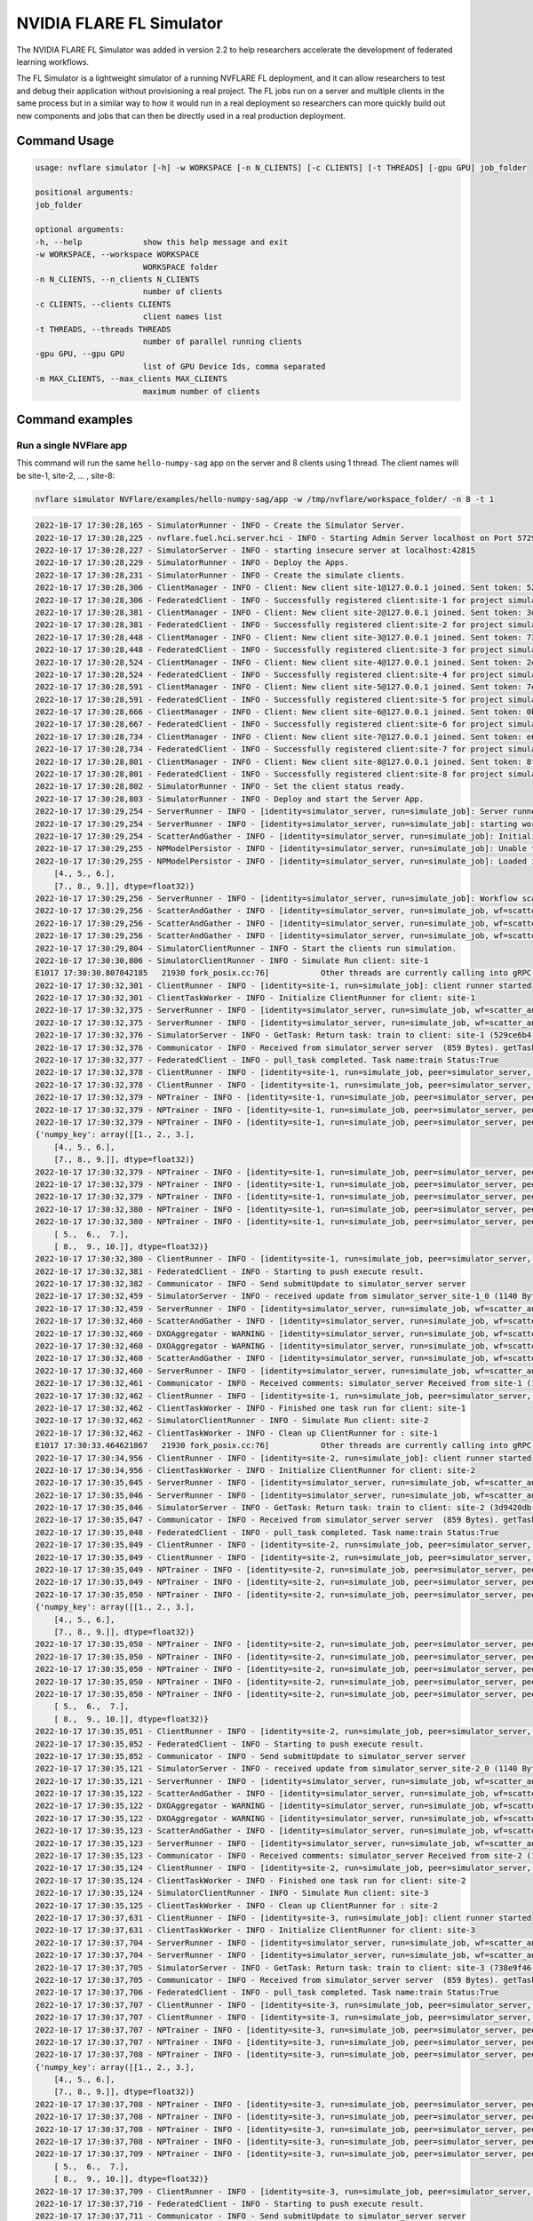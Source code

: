 .. _fl_simulator:

#########################
NVIDIA FLARE FL Simulator
#########################

The NVIDIA FLARE FL Simulator was added in version 2.2 to help researchers
accelerate the development of federated
learning workflows.

The FL Simulator is a lightweight simulator of a running NVFLARE FL deployment,
and it can allow researchers to test and debug their application without
provisioning a real project. The FL jobs run on a server and 
multiple clients in the same process but in a similar way to how it would run
in a real deployment so researchers can more quickly build out new components
and jobs that can then be directly used in a real production deployment.

***********************
Command Usage
***********************

.. code-block::

    usage: nvflare simulator [-h] -w WORKSPACE [-n N_CLIENTS] [-c CLIENTS] [-t THREADS] [-gpu GPU] job_folder

    positional arguments:
    job_folder

    optional arguments:
    -h, --help             show this help message and exit
    -w WORKSPACE, --workspace WORKSPACE
                           WORKSPACE folder
    -n N_CLIENTS, --n_clients N_CLIENTS
                           number of clients
    -c CLIENTS, --clients CLIENTS
                           client names list
    -t THREADS, --threads THREADS
                           number of parallel running clients
    -gpu GPU, --gpu GPU
                           list of GPU Device Ids, comma separated
    -m MAX_CLIENTS, --max_clients MAX_CLIENTS
                           maximum number of clients

*****************
Command examples
*****************

Run a single NVFlare app
========================

This command will run the same ``hello-numpy-sag`` app on the server and 8 clients using 1 thread. The client names will be site-1, site-2, ... , site-8:

.. code-block:: python

    nvflare simulator NVFlare/examples/hello-numpy-sag/app -w /tmp/nvflare/workspace_folder/ -n 8 -t 1

.. raw:: html

   <details>
   <summary><a>Example Output</a></summary>

.. code-block:: none

    2022-10-17 17:30:28,165 - SimulatorRunner - INFO - Create the Simulator Server.
    2022-10-17 17:30:28,225 - nvflare.fuel.hci.server.hci - INFO - Starting Admin Server localhost on Port 57293
    2022-10-17 17:30:28,227 - SimulatorServer - INFO - starting insecure server at localhost:42815
    2022-10-17 17:30:28,229 - SimulatorRunner - INFO - Deploy the Apps.
    2022-10-17 17:30:28,231 - SimulatorRunner - INFO - Create the simulate clients.
    2022-10-17 17:30:28,306 - ClientManager - INFO - Client: New client site-1@127.0.0.1 joined. Sent token: 529ce6b4-5d71-4fe5-b6fc-ed9d14d26936.  Total clients: 1
    2022-10-17 17:30:28,306 - FederatedClient - INFO - Successfully registered client:site-1 for project simulator_server. Token:529ce6b4-5d71-4fe5-b6fc-ed9d14d26936 SSID:
    2022-10-17 17:30:28,381 - ClientManager - INFO - Client: New client site-2@127.0.0.1 joined. Sent token: 3d9420db-1aa0-4142-adbb-2d8fc87a8e8b.  Total clients: 2
    2022-10-17 17:30:28,381 - FederatedClient - INFO - Successfully registered client:site-2 for project simulator_server. Token:3d9420db-1aa0-4142-adbb-2d8fc87a8e8b SSID:
    2022-10-17 17:30:28,448 - ClientManager - INFO - Client: New client site-3@127.0.0.1 joined. Sent token: 738e9f46-877c-4856-bbd2-674eea8f5f27.  Total clients: 3
    2022-10-17 17:30:28,448 - FederatedClient - INFO - Successfully registered client:site-3 for project simulator_server. Token:738e9f46-877c-4856-bbd2-674eea8f5f27 SSID:
    2022-10-17 17:30:28,524 - ClientManager - INFO - Client: New client site-4@127.0.0.1 joined. Sent token: 2e9e56a9-ad05-48d0-bc60-9d322865f33e.  Total clients: 4
    2022-10-17 17:30:28,524 - FederatedClient - INFO - Successfully registered client:site-4 for project simulator_server. Token:2e9e56a9-ad05-48d0-bc60-9d322865f33e SSID:
    2022-10-17 17:30:28,591 - ClientManager - INFO - Client: New client site-5@127.0.0.1 joined. Sent token: 7e822d77-7a7b-4ea4-9e67-b971416e456e.  Total clients: 5
    2022-10-17 17:30:28,591 - FederatedClient - INFO - Successfully registered client:site-5 for project simulator_server. Token:7e822d77-7a7b-4ea4-9e67-b971416e456e SSID:
    2022-10-17 17:30:28,666 - ClientManager - INFO - Client: New client site-6@127.0.0.1 joined. Sent token: 0b291c05-0495-4936-aba8-69e735f03528.  Total clients: 6
    2022-10-17 17:30:28,667 - FederatedClient - INFO - Successfully registered client:site-6 for project simulator_server. Token:0b291c05-0495-4936-aba8-69e735f03528 SSID:
    2022-10-17 17:30:28,734 - ClientManager - INFO - Client: New client site-7@127.0.0.1 joined. Sent token: e6127906-5283-45e3-b510-2866ff8a51a4.  Total clients: 7
    2022-10-17 17:30:28,734 - FederatedClient - INFO - Successfully registered client:site-7 for project simulator_server. Token:e6127906-5283-45e3-b510-2866ff8a51a4 SSID:
    2022-10-17 17:30:28,801 - ClientManager - INFO - Client: New client site-8@127.0.0.1 joined. Sent token: 8fe14500-a6b8-47ad-b50c-aa22f9827830.  Total clients: 8
    2022-10-17 17:30:28,801 - FederatedClient - INFO - Successfully registered client:site-8 for project simulator_server. Token:8fe14500-a6b8-47ad-b50c-aa22f9827830 SSID:
    2022-10-17 17:30:28,802 - SimulatorRunner - INFO - Set the client status ready.
    2022-10-17 17:30:28,803 - SimulatorRunner - INFO - Deploy and start the Server App.
    2022-10-17 17:30:29,254 - ServerRunner - INFO - [identity=simulator_server, run=simulate_job]: Server runner starting ...
    2022-10-17 17:30:29,254 - ServerRunner - INFO - [identity=simulator_server, run=simulate_job]: starting workflow scatter_and_gather (<class 'nvflare.app_common.workflows.scatter_and_gather.ScatterAndGather'>) ...
    2022-10-17 17:30:29,254 - ScatterAndGather - INFO - [identity=simulator_server, run=simulate_job]: Initializing ScatterAndGather workflow.
    2022-10-17 17:30:29,255 - NPModelPersistor - INFO - [identity=simulator_server, run=simulate_job]: Unable to load model from /tmp/nvflare/workspace_folder/simulate_job/models/server.npy: [Errno 2] No such file or directory: '/tmp/nvflare/workspace_folder/simulate_job/models/server.npy'. Using default data instead.
    2022-10-17 17:30:29,255 - NPModelPersistor - INFO - [identity=simulator_server, run=simulate_job]: Loaded initial model: {'numpy_key': array([[1., 2., 3.],
        [4., 5., 6.],
        [7., 8., 9.]], dtype=float32)}
    2022-10-17 17:30:29,256 - ServerRunner - INFO - [identity=simulator_server, run=simulate_job]: Workflow scatter_and_gather (<class 'nvflare.app_common.workflows.scatter_and_gather.ScatterAndGather'>) started
    2022-10-17 17:30:29,256 - ScatterAndGather - INFO - [identity=simulator_server, run=simulate_job, wf=scatter_and_gather]: Beginning ScatterAndGather training phase.
    2022-10-17 17:30:29,256 - ScatterAndGather - INFO - [identity=simulator_server, run=simulate_job, wf=scatter_and_gather]: Round 0 started.
    2022-10-17 17:30:29,256 - ScatterAndGather - INFO - [identity=simulator_server, run=simulate_job, wf=scatter_and_gather]: scheduled task train
    2022-10-17 17:30:29,804 - SimulatorClientRunner - INFO - Start the clients run simulation.
    2022-10-17 17:30:30,806 - SimulatorClientRunner - INFO - Simulate Run client: site-1
    E1017 17:30:30.807042185   21930 fork_posix.cc:76]           Other threads are currently calling into gRPC, skipping fork() handlers
    2022-10-17 17:30:32,301 - ClientRunner - INFO - [identity=site-1, run=simulate_job]: client runner started
    2022-10-17 17:30:32,301 - ClientTaskWorker - INFO - Initialize ClientRunner for client: site-1
    2022-10-17 17:30:32,375 - ServerRunner - INFO - [identity=simulator_server, run=simulate_job, wf=scatter_and_gather, peer=site-1, peer_run=simulate_job, task_name=train, task_id=5f504355-2edf-4f6a-9cc5-56181f95f28d]: assigned task to client site-1: name=train, id=5f504355-2edf-4f6a-9cc5-56181f95f28d
    2022-10-17 17:30:32,375 - ServerRunner - INFO - [identity=simulator_server, run=simulate_job, wf=scatter_and_gather, peer=site-1, peer_run=simulate_job, task_name=train, task_id=5f504355-2edf-4f6a-9cc5-56181f95f28d]: sent task assignment to client
    2022-10-17 17:30:32,376 - SimulatorServer - INFO - GetTask: Return task: train to client: site-1 (529ce6b4-5d71-4fe5-b6fc-ed9d14d26936) 
    2022-10-17 17:30:32,376 - Communicator - INFO - Received from simulator_server server  (859 Bytes). getTask time: 0.07400965690612793 seconds
    2022-10-17 17:30:32,377 - FederatedClient - INFO - pull_task completed. Task name:train Status:True 
    2022-10-17 17:30:32,378 - ClientRunner - INFO - [identity=site-1, run=simulate_job, peer=simulator_server, peer_run=simulate_job]: got task assignment: name=train, id=5f504355-2edf-4f6a-9cc5-56181f95f28d
    2022-10-17 17:30:32,378 - ClientRunner - INFO - [identity=site-1, run=simulate_job, peer=simulator_server, peer_run=simulate_job, task_name=train, task_id=5f504355-2edf-4f6a-9cc5-56181f95f28d]: invoking task executor <class 'nvflare.app_common.np.np_trainer.NPTrainer'>
    2022-10-17 17:30:32,379 - NPTrainer - INFO - [identity=site-1, run=simulate_job, peer=simulator_server, peer_run=simulate_job, task_name=train, task_id=5f504355-2edf-4f6a-9cc5-56181f95f28d]: Task name: train
    2022-10-17 17:30:32,379 - NPTrainer - INFO - [identity=site-1, run=simulate_job, peer=simulator_server, peer_run=simulate_job, task_name=train, task_id=5f504355-2edf-4f6a-9cc5-56181f95f28d]: Incoming data kind: WEIGHTS
    2022-10-17 17:30:32,379 - NPTrainer - INFO - [identity=site-1, run=simulate_job, peer=simulator_server, peer_run=simulate_job, task_name=train, task_id=5f504355-2edf-4f6a-9cc5-56181f95f28d]: Model: 
    {'numpy_key': array([[1., 2., 3.],
        [4., 5., 6.],
        [7., 8., 9.]], dtype=float32)}
    2022-10-17 17:30:32,379 - NPTrainer - INFO - [identity=site-1, run=simulate_job, peer=simulator_server, peer_run=simulate_job, task_name=train, task_id=5f504355-2edf-4f6a-9cc5-56181f95f28d]: Current Round: 0
    2022-10-17 17:30:32,379 - NPTrainer - INFO - [identity=site-1, run=simulate_job, peer=simulator_server, peer_run=simulate_job, task_name=train, task_id=5f504355-2edf-4f6a-9cc5-56181f95f28d]: Total Rounds: 3
    2022-10-17 17:30:32,379 - NPTrainer - INFO - [identity=site-1, run=simulate_job, peer=simulator_server, peer_run=simulate_job, task_name=train, task_id=5f504355-2edf-4f6a-9cc5-56181f95f28d]: Client identity: site-1
    2022-10-17 17:30:32,380 - NPTrainer - INFO - [identity=site-1, run=simulate_job, peer=simulator_server, peer_run=simulate_job, task_name=train, task_id=5f504355-2edf-4f6a-9cc5-56181f95f28d]: Saved numpy model to: /tmp/nvflare/workspace_folder/simulate_job/model/best_numpy.npy
    2022-10-17 17:30:32,380 - NPTrainer - INFO - [identity=site-1, run=simulate_job, peer=simulator_server, peer_run=simulate_job, task_name=train, task_id=5f504355-2edf-4f6a-9cc5-56181f95f28d]: Model after training: {'numpy_key': array([[ 2.,  3.,  4.],
        [ 5.,  6.,  7.],
        [ 8.,  9., 10.]], dtype=float32)}
    2022-10-17 17:30:32,380 - ClientRunner - INFO - [identity=site-1, run=simulate_job, peer=simulator_server, peer_run=simulate_job, task_name=train, task_id=5f504355-2edf-4f6a-9cc5-56181f95f28d]: finished processing task
    2022-10-17 17:30:32,381 - FederatedClient - INFO - Starting to push execute result.
    2022-10-17 17:30:32,382 - Communicator - INFO - Send submitUpdate to simulator_server server
    2022-10-17 17:30:32,459 - SimulatorServer - INFO - received update from simulator_server_site-1_0 (1140 Bytes, 1666042232 seconds)
    2022-10-17 17:30:32,459 - ServerRunner - INFO - [identity=simulator_server, run=simulate_job, wf=scatter_and_gather, peer=site-1, peer_run=simulate_job]: got result from client site-1 for task: name=train, id=5f504355-2edf-4f6a-9cc5-56181f95f28d
    2022-10-17 17:30:32,460 - ScatterAndGather - INFO - [identity=simulator_server, run=simulate_job, wf=scatter_and_gather, peer=site-1, peer_run=simulate_job, peer_rc=OK, task_name=train, task_id=5f504355-2edf-4f6a-9cc5-56181f95f28d]: invoking result_received_cb ...
    2022-10-17 17:30:32,460 - DXOAggregator - WARNING - [identity=simulator_server, run=simulate_job, wf=scatter_and_gather, peer=site-1, peer_run=simulate_job, peer_rc=OK, task_name=train, task_id=5f504355-2edf-4f6a-9cc5-56181f95f28d]: NUM_STEPS_CURRENT_ROUND missing in meta of DXO from site-1 and set to default value, 1.0.  This kind of message will show 10 times at most.
    2022-10-17 17:30:32,460 - DXOAggregator - WARNING - [identity=simulator_server, run=simulate_job, wf=scatter_and_gather, peer=site-1, peer_run=simulate_job, peer_rc=OK, task_name=train, task_id=5f504355-2edf-4f6a-9cc5-56181f95f28d]: Aggregation_weight missing for site-1 and set to default value, 1.0 This kind of message will show 10 times at most.
    2022-10-17 17:30:32,460 - ScatterAndGather - INFO - [identity=simulator_server, run=simulate_job, wf=scatter_and_gather, peer=site-1, peer_run=simulate_job, peer_rc=OK, task_name=train, task_id=5f504355-2edf-4f6a-9cc5-56181f95f28d]: Contribution from site-1 ACCEPTED by the aggregator.
    2022-10-17 17:30:32,460 - ServerRunner - INFO - [identity=simulator_server, run=simulate_job, wf=scatter_and_gather, peer=site-1, peer_run=simulate_job, peer_rc=OK, task_name=train, task_id=5f504355-2edf-4f6a-9cc5-56181f95f28d]: finished processing client result by scatter_and_gather
    2022-10-17 17:30:32,461 - Communicator - INFO - Received comments: simulator_server Received from site-1 (1140 Bytes, 1666042232 seconds). SubmitUpdate time: 0.07916855812072754 seconds
    2022-10-17 17:30:32,462 - ClientRunner - INFO - [identity=site-1, run=simulate_job, peer=simulator_server, peer_run=simulate_job, task_name=train, task_id=5f504355-2edf-4f6a-9cc5-56181f95f28d]: result sent to server for task: name=train, id=5f504355-2edf-4f6a-9cc5-56181f95f28d
    2022-10-17 17:30:32,462 - ClientTaskWorker - INFO - Finished one task run for client: site-1
    2022-10-17 17:30:32,462 - SimulatorClientRunner - INFO - Simulate Run client: site-2
    2022-10-17 17:30:32,462 - ClientTaskWorker - INFO - Clean up ClientRunner for : site-1 
    E1017 17:30:33.464621867   21930 fork_posix.cc:76]           Other threads are currently calling into gRPC, skipping fork() handlers
    2022-10-17 17:30:34,956 - ClientRunner - INFO - [identity=site-2, run=simulate_job]: client runner started
    2022-10-17 17:30:34,956 - ClientTaskWorker - INFO - Initialize ClientRunner for client: site-2
    2022-10-17 17:30:35,045 - ServerRunner - INFO - [identity=simulator_server, run=simulate_job, wf=scatter_and_gather, peer=site-2, peer_run=simulate_job, task_name=train, task_id=3a5cf17a-515e-48a6-87fc-f920b03221e1]: assigned task to client site-2: name=train, id=3a5cf17a-515e-48a6-87fc-f920b03221e1
    2022-10-17 17:30:35,046 - ServerRunner - INFO - [identity=simulator_server, run=simulate_job, wf=scatter_and_gather, peer=site-2, peer_run=simulate_job, task_name=train, task_id=3a5cf17a-515e-48a6-87fc-f920b03221e1]: sent task assignment to client
    2022-10-17 17:30:35,046 - SimulatorServer - INFO - GetTask: Return task: train to client: site-2 (3d9420db-1aa0-4142-adbb-2d8fc87a8e8b) 
    2022-10-17 17:30:35,047 - Communicator - INFO - Received from simulator_server server  (859 Bytes). getTask time: 0.08929610252380371 seconds
    2022-10-17 17:30:35,048 - FederatedClient - INFO - pull_task completed. Task name:train Status:True 
    2022-10-17 17:30:35,049 - ClientRunner - INFO - [identity=site-2, run=simulate_job, peer=simulator_server, peer_run=simulate_job]: got task assignment: name=train, id=3a5cf17a-515e-48a6-87fc-f920b03221e1
    2022-10-17 17:30:35,049 - ClientRunner - INFO - [identity=site-2, run=simulate_job, peer=simulator_server, peer_run=simulate_job, task_name=train, task_id=3a5cf17a-515e-48a6-87fc-f920b03221e1]: invoking task executor <class 'nvflare.app_common.np.np_trainer.NPTrainer'>
    2022-10-17 17:30:35,049 - NPTrainer - INFO - [identity=site-2, run=simulate_job, peer=simulator_server, peer_run=simulate_job, task_name=train, task_id=3a5cf17a-515e-48a6-87fc-f920b03221e1]: Task name: train
    2022-10-17 17:30:35,049 - NPTrainer - INFO - [identity=site-2, run=simulate_job, peer=simulator_server, peer_run=simulate_job, task_name=train, task_id=3a5cf17a-515e-48a6-87fc-f920b03221e1]: Incoming data kind: WEIGHTS
    2022-10-17 17:30:35,050 - NPTrainer - INFO - [identity=site-2, run=simulate_job, peer=simulator_server, peer_run=simulate_job, task_name=train, task_id=3a5cf17a-515e-48a6-87fc-f920b03221e1]: Model: 
    {'numpy_key': array([[1., 2., 3.],
        [4., 5., 6.],
        [7., 8., 9.]], dtype=float32)}
    2022-10-17 17:30:35,050 - NPTrainer - INFO - [identity=site-2, run=simulate_job, peer=simulator_server, peer_run=simulate_job, task_name=train, task_id=3a5cf17a-515e-48a6-87fc-f920b03221e1]: Current Round: 0
    2022-10-17 17:30:35,050 - NPTrainer - INFO - [identity=site-2, run=simulate_job, peer=simulator_server, peer_run=simulate_job, task_name=train, task_id=3a5cf17a-515e-48a6-87fc-f920b03221e1]: Total Rounds: 3
    2022-10-17 17:30:35,050 - NPTrainer - INFO - [identity=site-2, run=simulate_job, peer=simulator_server, peer_run=simulate_job, task_name=train, task_id=3a5cf17a-515e-48a6-87fc-f920b03221e1]: Client identity: site-2
    2022-10-17 17:30:35,050 - NPTrainer - INFO - [identity=site-2, run=simulate_job, peer=simulator_server, peer_run=simulate_job, task_name=train, task_id=3a5cf17a-515e-48a6-87fc-f920b03221e1]: Saved numpy model to: /tmp/nvflare/workspace_folder/simulate_job/model/best_numpy.npy
    2022-10-17 17:30:35,050 - NPTrainer - INFO - [identity=site-2, run=simulate_job, peer=simulator_server, peer_run=simulate_job, task_name=train, task_id=3a5cf17a-515e-48a6-87fc-f920b03221e1]: Model after training: {'numpy_key': array([[ 2.,  3.,  4.],
        [ 5.,  6.,  7.],
        [ 8.,  9., 10.]], dtype=float32)}
    2022-10-17 17:30:35,051 - ClientRunner - INFO - [identity=site-2, run=simulate_job, peer=simulator_server, peer_run=simulate_job, task_name=train, task_id=3a5cf17a-515e-48a6-87fc-f920b03221e1]: finished processing task
    2022-10-17 17:30:35,052 - FederatedClient - INFO - Starting to push execute result.
    2022-10-17 17:30:35,052 - Communicator - INFO - Send submitUpdate to simulator_server server
    2022-10-17 17:30:35,121 - SimulatorServer - INFO - received update from simulator_server_site-2_0 (1140 Bytes, 1666042235 seconds)
    2022-10-17 17:30:35,121 - ServerRunner - INFO - [identity=simulator_server, run=simulate_job, wf=scatter_and_gather, peer=site-2, peer_run=simulate_job]: got result from client site-2 for task: name=train, id=3a5cf17a-515e-48a6-87fc-f920b03221e1
    2022-10-17 17:30:35,122 - ScatterAndGather - INFO - [identity=simulator_server, run=simulate_job, wf=scatter_and_gather, peer=site-2, peer_run=simulate_job, peer_rc=OK, task_name=train, task_id=3a5cf17a-515e-48a6-87fc-f920b03221e1]: invoking result_received_cb ...
    2022-10-17 17:30:35,122 - DXOAggregator - WARNING - [identity=simulator_server, run=simulate_job, wf=scatter_and_gather, peer=site-2, peer_run=simulate_job, peer_rc=OK, task_name=train, task_id=3a5cf17a-515e-48a6-87fc-f920b03221e1]: NUM_STEPS_CURRENT_ROUND missing in meta of DXO from site-2 and set to default value, 1.0.  This kind of message will show 10 times at most.
    2022-10-17 17:30:35,122 - DXOAggregator - WARNING - [identity=simulator_server, run=simulate_job, wf=scatter_and_gather, peer=site-2, peer_run=simulate_job, peer_rc=OK, task_name=train, task_id=3a5cf17a-515e-48a6-87fc-f920b03221e1]: Aggregation_weight missing for site-2 and set to default value, 1.0 This kind of message will show 10 times at most.
    2022-10-17 17:30:35,123 - ScatterAndGather - INFO - [identity=simulator_server, run=simulate_job, wf=scatter_and_gather, peer=site-2, peer_run=simulate_job, peer_rc=OK, task_name=train, task_id=3a5cf17a-515e-48a6-87fc-f920b03221e1]: Contribution from site-2 ACCEPTED by the aggregator.
    2022-10-17 17:30:35,123 - ServerRunner - INFO - [identity=simulator_server, run=simulate_job, wf=scatter_and_gather, peer=site-2, peer_run=simulate_job, peer_rc=OK, task_name=train, task_id=3a5cf17a-515e-48a6-87fc-f920b03221e1]: finished processing client result by scatter_and_gather
    2022-10-17 17:30:35,123 - Communicator - INFO - Received comments: simulator_server Received from site-2 (1140 Bytes, 1666042235 seconds). SubmitUpdate time: 0.07082653045654297 seconds
    2022-10-17 17:30:35,124 - ClientRunner - INFO - [identity=site-2, run=simulate_job, peer=simulator_server, peer_run=simulate_job, task_name=train, task_id=3a5cf17a-515e-48a6-87fc-f920b03221e1]: result sent to server for task: name=train, id=3a5cf17a-515e-48a6-87fc-f920b03221e1
    2022-10-17 17:30:35,124 - ClientTaskWorker - INFO - Finished one task run for client: site-2
    2022-10-17 17:30:35,124 - SimulatorClientRunner - INFO - Simulate Run client: site-3
    2022-10-17 17:30:35,125 - ClientTaskWorker - INFO - Clean up ClientRunner for : site-2 
    2022-10-17 17:30:37,631 - ClientRunner - INFO - [identity=site-3, run=simulate_job]: client runner started
    2022-10-17 17:30:37,631 - ClientTaskWorker - INFO - Initialize ClientRunner for client: site-3
    2022-10-17 17:30:37,704 - ServerRunner - INFO - [identity=simulator_server, run=simulate_job, wf=scatter_and_gather, peer=site-3, peer_run=simulate_job, task_name=train, task_id=5b985bfb-6a58-437f-b984-720455c1e20b]: assigned task to client site-3: name=train, id=5b985bfb-6a58-437f-b984-720455c1e20b
    2022-10-17 17:30:37,704 - ServerRunner - INFO - [identity=simulator_server, run=simulate_job, wf=scatter_and_gather, peer=site-3, peer_run=simulate_job, task_name=train, task_id=5b985bfb-6a58-437f-b984-720455c1e20b]: sent task assignment to client
    2022-10-17 17:30:37,705 - SimulatorServer - INFO - GetTask: Return task: train to client: site-3 (738e9f46-877c-4856-bbd2-674eea8f5f27) 
    2022-10-17 17:30:37,705 - Communicator - INFO - Received from simulator_server server  (859 Bytes). getTask time: 0.0725107192993164 seconds
    2022-10-17 17:30:37,706 - FederatedClient - INFO - pull_task completed. Task name:train Status:True 
    2022-10-17 17:30:37,707 - ClientRunner - INFO - [identity=site-3, run=simulate_job, peer=simulator_server, peer_run=simulate_job]: got task assignment: name=train, id=5b985bfb-6a58-437f-b984-720455c1e20b
    2022-10-17 17:30:37,707 - ClientRunner - INFO - [identity=site-3, run=simulate_job, peer=simulator_server, peer_run=simulate_job, task_name=train, task_id=5b985bfb-6a58-437f-b984-720455c1e20b]: invoking task executor <class 'nvflare.app_common.np.np_trainer.NPTrainer'>
    2022-10-17 17:30:37,707 - NPTrainer - INFO - [identity=site-3, run=simulate_job, peer=simulator_server, peer_run=simulate_job, task_name=train, task_id=5b985bfb-6a58-437f-b984-720455c1e20b]: Task name: train
    2022-10-17 17:30:37,707 - NPTrainer - INFO - [identity=site-3, run=simulate_job, peer=simulator_server, peer_run=simulate_job, task_name=train, task_id=5b985bfb-6a58-437f-b984-720455c1e20b]: Incoming data kind: WEIGHTS
    2022-10-17 17:30:37,708 - NPTrainer - INFO - [identity=site-3, run=simulate_job, peer=simulator_server, peer_run=simulate_job, task_name=train, task_id=5b985bfb-6a58-437f-b984-720455c1e20b]: Model: 
    {'numpy_key': array([[1., 2., 3.],
        [4., 5., 6.],
        [7., 8., 9.]], dtype=float32)}
    2022-10-17 17:30:37,708 - NPTrainer - INFO - [identity=site-3, run=simulate_job, peer=simulator_server, peer_run=simulate_job, task_name=train, task_id=5b985bfb-6a58-437f-b984-720455c1e20b]: Current Round: 0
    2022-10-17 17:30:37,708 - NPTrainer - INFO - [identity=site-3, run=simulate_job, peer=simulator_server, peer_run=simulate_job, task_name=train, task_id=5b985bfb-6a58-437f-b984-720455c1e20b]: Total Rounds: 3
    2022-10-17 17:30:37,708 - NPTrainer - INFO - [identity=site-3, run=simulate_job, peer=simulator_server, peer_run=simulate_job, task_name=train, task_id=5b985bfb-6a58-437f-b984-720455c1e20b]: Client identity: site-3
    2022-10-17 17:30:37,708 - NPTrainer - INFO - [identity=site-3, run=simulate_job, peer=simulator_server, peer_run=simulate_job, task_name=train, task_id=5b985bfb-6a58-437f-b984-720455c1e20b]: Saved numpy model to: /tmp/nvflare/workspace_folder/simulate_job/model/best_numpy.npy
    2022-10-17 17:30:37,709 - NPTrainer - INFO - [identity=site-3, run=simulate_job, peer=simulator_server, peer_run=simulate_job, task_name=train, task_id=5b985bfb-6a58-437f-b984-720455c1e20b]: Model after training: {'numpy_key': array([[ 2.,  3.,  4.],
        [ 5.,  6.,  7.],
        [ 8.,  9., 10.]], dtype=float32)}
    2022-10-17 17:30:37,709 - ClientRunner - INFO - [identity=site-3, run=simulate_job, peer=simulator_server, peer_run=simulate_job, task_name=train, task_id=5b985bfb-6a58-437f-b984-720455c1e20b]: finished processing task
    2022-10-17 17:30:37,710 - FederatedClient - INFO - Starting to push execute result.
    2022-10-17 17:30:37,711 - Communicator - INFO - Send submitUpdate to simulator_server server
    2022-10-17 17:30:37,779 - SimulatorServer - INFO - received update from simulator_server_site-3_0 (1140 Bytes, 1666042237 seconds)
    2022-10-17 17:30:37,780 - ServerRunner - INFO - [identity=simulator_server, run=simulate_job, wf=scatter_and_gather, peer=site-3, peer_run=simulate_job]: got result from client site-3 for task: name=train, id=5b985bfb-6a58-437f-b984-720455c1e20b
    2022-10-17 17:30:37,780 - ScatterAndGather - INFO - [identity=simulator_server, run=simulate_job, wf=scatter_and_gather, peer=site-3, peer_run=simulate_job, peer_rc=OK, task_name=train, task_id=5b985bfb-6a58-437f-b984-720455c1e20b]: invoking result_received_cb ...
    2022-10-17 17:30:37,780 - DXOAggregator - WARNING - [identity=simulator_server, run=simulate_job, wf=scatter_and_gather, peer=site-3, peer_run=simulate_job, peer_rc=OK, task_name=train, task_id=5b985bfb-6a58-437f-b984-720455c1e20b]: NUM_STEPS_CURRENT_ROUND missing in meta of DXO from site-3 and set to default value, 1.0.  This kind of message will show 10 times at most.
    2022-10-17 17:30:37,780 - DXOAggregator - WARNING - [identity=simulator_server, run=simulate_job, wf=scatter_and_gather, peer=site-3, peer_run=simulate_job, peer_rc=OK, task_name=train, task_id=5b985bfb-6a58-437f-b984-720455c1e20b]: Aggregation_weight missing for site-3 and set to default value, 1.0 This kind of message will show 10 times at most.
    2022-10-17 17:30:37,781 - ScatterAndGather - INFO - [identity=simulator_server, run=simulate_job, wf=scatter_and_gather, peer=site-3, peer_run=simulate_job, peer_rc=OK, task_name=train, task_id=5b985bfb-6a58-437f-b984-720455c1e20b]: Contribution from site-3 ACCEPTED by the aggregator.
    2022-10-17 17:30:37,781 - ServerRunner - INFO - [identity=simulator_server, run=simulate_job, wf=scatter_and_gather, peer=site-3, peer_run=simulate_job, peer_rc=OK, task_name=train, task_id=5b985bfb-6a58-437f-b984-720455c1e20b]: finished processing client result by scatter_and_gather
    2022-10-17 17:30:37,781 - Communicator - INFO - Received comments: simulator_server Received from site-3 (1140 Bytes, 1666042237 seconds). SubmitUpdate time: 0.07065510749816895 seconds
    2022-10-17 17:30:37,782 - ClientRunner - INFO - [identity=site-3, run=simulate_job, peer=simulator_server, peer_run=simulate_job, task_name=train, task_id=5b985bfb-6a58-437f-b984-720455c1e20b]: result sent to server for task: name=train, id=5b985bfb-6a58-437f-b984-720455c1e20b
    2022-10-17 17:30:37,782 - ClientTaskWorker - INFO - Finished one task run for client: site-3
    2022-10-17 17:30:37,783 - SimulatorClientRunner - INFO - Simulate Run client: site-4
    2022-10-17 17:30:37,783 - ClientTaskWorker - INFO - Clean up ClientRunner for : site-3 
    E1017 17:30:38.785133258   21930 fork_posix.cc:76]           Other threads are currently calling into gRPC, skipping fork() handlers
    2022-10-17 17:30:40,280 - ClientRunner - INFO - [identity=site-4, run=simulate_job]: client runner started
    2022-10-17 17:30:40,280 - ClientTaskWorker - INFO - Initialize ClientRunner for client: site-4
    2022-10-17 17:30:40,351 - ServerRunner - INFO - [identity=simulator_server, run=simulate_job, wf=scatter_and_gather, peer=site-4, peer_run=simulate_job, task_name=train, task_id=8b798d8c-4157-4ee9-b207-3f532784154a]: assigned task to client site-4: name=train, id=8b798d8c-4157-4ee9-b207-3f532784154a
    2022-10-17 17:30:40,351 - ServerRunner - INFO - [identity=simulator_server, run=simulate_job, wf=scatter_and_gather, peer=site-4, peer_run=simulate_job, task_name=train, task_id=8b798d8c-4157-4ee9-b207-3f532784154a]: sent task assignment to client
    2022-10-17 17:30:40,351 - SimulatorServer - INFO - GetTask: Return task: train to client: site-4 (2e9e56a9-ad05-48d0-bc60-9d322865f33e) 
    2022-10-17 17:30:40,351 - Communicator - INFO - Received from simulator_server server  (859 Bytes). getTask time: 0.07045435905456543 seconds
    2022-10-17 17:30:40,353 - FederatedClient - INFO - pull_task completed. Task name:train Status:True 
    2022-10-17 17:30:40,353 - ClientRunner - INFO - [identity=site-4, run=simulate_job, peer=simulator_server, peer_run=simulate_job]: got task assignment: name=train, id=8b798d8c-4157-4ee9-b207-3f532784154a
    2022-10-17 17:30:40,354 - ClientRunner - INFO - [identity=site-4, run=simulate_job, peer=simulator_server, peer_run=simulate_job, task_name=train, task_id=8b798d8c-4157-4ee9-b207-3f532784154a]: invoking task executor <class 'nvflare.app_common.np.np_trainer.NPTrainer'>
    2022-10-17 17:30:40,354 - NPTrainer - INFO - [identity=site-4, run=simulate_job, peer=simulator_server, peer_run=simulate_job, task_name=train, task_id=8b798d8c-4157-4ee9-b207-3f532784154a]: Task name: train
    2022-10-17 17:30:40,354 - NPTrainer - INFO - [identity=site-4, run=simulate_job, peer=simulator_server, peer_run=simulate_job, task_name=train, task_id=8b798d8c-4157-4ee9-b207-3f532784154a]: Incoming data kind: WEIGHTS
    2022-10-17 17:30:40,354 - NPTrainer - INFO - [identity=site-4, run=simulate_job, peer=simulator_server, peer_run=simulate_job, task_name=train, task_id=8b798d8c-4157-4ee9-b207-3f532784154a]: Model: 
    {'numpy_key': array([[1., 2., 3.],
        [4., 5., 6.],
        [7., 8., 9.]], dtype=float32)}
    2022-10-17 17:30:40,354 - NPTrainer - INFO - [identity=site-4, run=simulate_job, peer=simulator_server, peer_run=simulate_job, task_name=train, task_id=8b798d8c-4157-4ee9-b207-3f532784154a]: Current Round: 0
    2022-10-17 17:30:40,354 - NPTrainer - INFO - [identity=site-4, run=simulate_job, peer=simulator_server, peer_run=simulate_job, task_name=train, task_id=8b798d8c-4157-4ee9-b207-3f532784154a]: Total Rounds: 3
    2022-10-17 17:30:40,354 - NPTrainer - INFO - [identity=site-4, run=simulate_job, peer=simulator_server, peer_run=simulate_job, task_name=train, task_id=8b798d8c-4157-4ee9-b207-3f532784154a]: Client identity: site-4
    2022-10-17 17:30:40,355 - NPTrainer - INFO - [identity=site-4, run=simulate_job, peer=simulator_server, peer_run=simulate_job, task_name=train, task_id=8b798d8c-4157-4ee9-b207-3f532784154a]: Saved numpy model to: /tmp/nvflare/workspace_folder/simulate_job/model/best_numpy.npy
    2022-10-17 17:30:40,355 - NPTrainer - INFO - [identity=site-4, run=simulate_job, peer=simulator_server, peer_run=simulate_job, task_name=train, task_id=8b798d8c-4157-4ee9-b207-3f532784154a]: Model after training: {'numpy_key': array([[ 2.,  3.,  4.],
        [ 5.,  6.,  7.],
        [ 8.,  9., 10.]], dtype=float32)}
    2022-10-17 17:30:40,355 - ClientRunner - INFO - [identity=site-4, run=simulate_job, peer=simulator_server, peer_run=simulate_job, task_name=train, task_id=8b798d8c-4157-4ee9-b207-3f532784154a]: finished processing task
    2022-10-17 17:30:40,356 - FederatedClient - INFO - Starting to push execute result.
    2022-10-17 17:30:40,357 - Communicator - INFO - Send submitUpdate to simulator_server server
    2022-10-17 17:30:40,425 - SimulatorServer - INFO - received update from simulator_server_site-4_0 (1140 Bytes, 1666042240 seconds)
    2022-10-17 17:30:40,425 - ServerRunner - INFO - [identity=simulator_server, run=simulate_job, wf=scatter_and_gather, peer=site-4, peer_run=simulate_job]: got result from client site-4 for task: name=train, id=8b798d8c-4157-4ee9-b207-3f532784154a
    2022-10-17 17:30:40,426 - ScatterAndGather - INFO - [identity=simulator_server, run=simulate_job, wf=scatter_and_gather, peer=site-4, peer_run=simulate_job, peer_rc=OK, task_name=train, task_id=8b798d8c-4157-4ee9-b207-3f532784154a]: invoking result_received_cb ...
    2022-10-17 17:30:40,426 - DXOAggregator - WARNING - [identity=simulator_server, run=simulate_job, wf=scatter_and_gather, peer=site-4, peer_run=simulate_job, peer_rc=OK, task_name=train, task_id=8b798d8c-4157-4ee9-b207-3f532784154a]: NUM_STEPS_CURRENT_ROUND missing in meta of DXO from site-4 and set to default value, 1.0.  This kind of message will show 10 times at most.
    2022-10-17 17:30:40,426 - DXOAggregator - WARNING - [identity=simulator_server, run=simulate_job, wf=scatter_and_gather, peer=site-4, peer_run=simulate_job, peer_rc=OK, task_name=train, task_id=8b798d8c-4157-4ee9-b207-3f532784154a]: Aggregation_weight missing for site-4 and set to default value, 1.0 This kind of message will show 10 times at most.
    2022-10-17 17:30:40,426 - ScatterAndGather - INFO - [identity=simulator_server, run=simulate_job, wf=scatter_and_gather, peer=site-4, peer_run=simulate_job, peer_rc=OK, task_name=train, task_id=8b798d8c-4157-4ee9-b207-3f532784154a]: Contribution from site-4 ACCEPTED by the aggregator.
    2022-10-17 17:30:40,426 - ServerRunner - INFO - [identity=simulator_server, run=simulate_job, wf=scatter_and_gather, peer=site-4, peer_run=simulate_job, peer_rc=OK, task_name=train, task_id=8b798d8c-4157-4ee9-b207-3f532784154a]: finished processing client result by scatter_and_gather
    2022-10-17 17:30:40,427 - Communicator - INFO - Received comments: simulator_server Received from site-4 (1140 Bytes, 1666042240 seconds). SubmitUpdate time: 0.06950092315673828 seconds
    2022-10-17 17:30:40,427 - ClientRunner - INFO - [identity=site-4, run=simulate_job, peer=simulator_server, peer_run=simulate_job, task_name=train, task_id=8b798d8c-4157-4ee9-b207-3f532784154a]: result sent to server for task: name=train, id=8b798d8c-4157-4ee9-b207-3f532784154a
    2022-10-17 17:30:40,428 - ClientTaskWorker - INFO - Finished one task run for client: site-4
    2022-10-17 17:30:40,428 - SimulatorClientRunner - INFO - Simulate Run client: site-5
    2022-10-17 17:30:40,428 - ClientTaskWorker - INFO - Clean up ClientRunner for : site-4 
    E1017 17:30:41.430357472   21930 fork_posix.cc:76]           Other threads are currently calling into gRPC, skipping fork() handlers
    2022-10-17 17:30:42,925 - ClientRunner - INFO - [identity=site-5, run=simulate_job]: client runner started
    2022-10-17 17:30:42,925 - ClientTaskWorker - INFO - Initialize ClientRunner for client: site-5
    2022-10-17 17:30:43,008 - ServerRunner - INFO - [identity=simulator_server, run=simulate_job, wf=scatter_and_gather, peer=site-5, peer_run=simulate_job, task_name=train, task_id=c536b2ff-da85-49ca-a90d-705af6aefbff]: assigned task to client site-5: name=train, id=c536b2ff-da85-49ca-a90d-705af6aefbff
    2022-10-17 17:30:43,008 - ServerRunner - INFO - [identity=simulator_server, run=simulate_job, wf=scatter_and_gather, peer=site-5, peer_run=simulate_job, task_name=train, task_id=c536b2ff-da85-49ca-a90d-705af6aefbff]: sent task assignment to client
    2022-10-17 17:30:43,009 - SimulatorServer - INFO - GetTask: Return task: train to client: site-5 (7e822d77-7a7b-4ea4-9e67-b971416e456e) 
    2022-10-17 17:30:43,009 - Communicator - INFO - Received from simulator_server server  (859 Bytes). getTask time: 0.08272647857666016 seconds
    2022-10-17 17:30:43,010 - FederatedClient - INFO - pull_task completed. Task name:train Status:True 
    2022-10-17 17:30:43,011 - ClientRunner - INFO - [identity=site-5, run=simulate_job, peer=simulator_server, peer_run=simulate_job]: got task assignment: name=train, id=c536b2ff-da85-49ca-a90d-705af6aefbff
    2022-10-17 17:30:43,011 - ClientRunner - INFO - [identity=site-5, run=simulate_job, peer=simulator_server, peer_run=simulate_job, task_name=train, task_id=c536b2ff-da85-49ca-a90d-705af6aefbff]: invoking task executor <class 'nvflare.app_common.np.np_trainer.NPTrainer'>
    2022-10-17 17:30:43,011 - NPTrainer - INFO - [identity=site-5, run=simulate_job, peer=simulator_server, peer_run=simulate_job, task_name=train, task_id=c536b2ff-da85-49ca-a90d-705af6aefbff]: Task name: train
    2022-10-17 17:30:43,011 - NPTrainer - INFO - [identity=site-5, run=simulate_job, peer=simulator_server, peer_run=simulate_job, task_name=train, task_id=c536b2ff-da85-49ca-a90d-705af6aefbff]: Incoming data kind: WEIGHTS
    2022-10-17 17:30:43,012 - NPTrainer - INFO - [identity=site-5, run=simulate_job, peer=simulator_server, peer_run=simulate_job, task_name=train, task_id=c536b2ff-da85-49ca-a90d-705af6aefbff]: Model: 
    {'numpy_key': array([[1., 2., 3.],
        [4., 5., 6.],
        [7., 8., 9.]], dtype=float32)}
    2022-10-17 17:30:43,012 - NPTrainer - INFO - [identity=site-5, run=simulate_job, peer=simulator_server, peer_run=simulate_job, task_name=train, task_id=c536b2ff-da85-49ca-a90d-705af6aefbff]: Current Round: 0
    2022-10-17 17:30:43,012 - NPTrainer - INFO - [identity=site-5, run=simulate_job, peer=simulator_server, peer_run=simulate_job, task_name=train, task_id=c536b2ff-da85-49ca-a90d-705af6aefbff]: Total Rounds: 3
    2022-10-17 17:30:43,012 - NPTrainer - INFO - [identity=site-5, run=simulate_job, peer=simulator_server, peer_run=simulate_job, task_name=train, task_id=c536b2ff-da85-49ca-a90d-705af6aefbff]: Client identity: site-5
    2022-10-17 17:30:43,012 - NPTrainer - INFO - [identity=site-5, run=simulate_job, peer=simulator_server, peer_run=simulate_job, task_name=train, task_id=c536b2ff-da85-49ca-a90d-705af6aefbff]: Saved numpy model to: /tmp/nvflare/workspace_folder/simulate_job/model/best_numpy.npy
    2022-10-17 17:30:43,013 - NPTrainer - INFO - [identity=site-5, run=simulate_job, peer=simulator_server, peer_run=simulate_job, task_name=train, task_id=c536b2ff-da85-49ca-a90d-705af6aefbff]: Model after training: {'numpy_key': array([[ 2.,  3.,  4.],
        [ 5.,  6.,  7.],
        [ 8.,  9., 10.]], dtype=float32)}
    2022-10-17 17:30:43,013 - ClientRunner - INFO - [identity=site-5, run=simulate_job, peer=simulator_server, peer_run=simulate_job, task_name=train, task_id=c536b2ff-da85-49ca-a90d-705af6aefbff]: finished processing task
    2022-10-17 17:30:43,014 - FederatedClient - INFO - Starting to push execute result.
    2022-10-17 17:30:43,015 - Communicator - INFO - Send submitUpdate to simulator_server server
    2022-10-17 17:30:43,117 - SimulatorServer - INFO - received update from simulator_server_site-5_0 (1140 Bytes, 1666042243 seconds)
    2022-10-17 17:30:43,117 - ServerRunner - INFO - [identity=simulator_server, run=simulate_job, wf=scatter_and_gather, peer=site-5, peer_run=simulate_job]: got result from client site-5 for task: name=train, id=c536b2ff-da85-49ca-a90d-705af6aefbff
    2022-10-17 17:30:43,118 - ScatterAndGather - INFO - [identity=simulator_server, run=simulate_job, wf=scatter_and_gather, peer=site-5, peer_run=simulate_job, peer_rc=OK, task_name=train, task_id=c536b2ff-da85-49ca-a90d-705af6aefbff]: invoking result_received_cb ...
    2022-10-17 17:30:43,118 - DXOAggregator - WARNING - [identity=simulator_server, run=simulate_job, wf=scatter_and_gather, peer=site-5, peer_run=simulate_job, peer_rc=OK, task_name=train, task_id=c536b2ff-da85-49ca-a90d-705af6aefbff]: NUM_STEPS_CURRENT_ROUND missing in meta of DXO from site-5 and set to default value, 1.0.  This kind of message will show 10 times at most.
    2022-10-17 17:30:43,118 - DXOAggregator - WARNING - [identity=simulator_server, run=simulate_job, wf=scatter_and_gather, peer=site-5, peer_run=simulate_job, peer_rc=OK, task_name=train, task_id=c536b2ff-da85-49ca-a90d-705af6aefbff]: Aggregation_weight missing for site-5 and set to default value, 1.0 This kind of message will show 10 times at most.
    2022-10-17 17:30:43,119 - ScatterAndGather - INFO - [identity=simulator_server, run=simulate_job, wf=scatter_and_gather, peer=site-5, peer_run=simulate_job, peer_rc=OK, task_name=train, task_id=c536b2ff-da85-49ca-a90d-705af6aefbff]: Contribution from site-5 ACCEPTED by the aggregator.
    2022-10-17 17:30:43,119 - ServerRunner - INFO - [identity=simulator_server, run=simulate_job, wf=scatter_and_gather, peer=site-5, peer_run=simulate_job, peer_rc=OK, task_name=train, task_id=c536b2ff-da85-49ca-a90d-705af6aefbff]: finished processing client result by scatter_and_gather
    2022-10-17 17:30:43,119 - Communicator - INFO - Received comments: simulator_server Received from site-5 (1140 Bytes, 1666042243 seconds). SubmitUpdate time: 0.10463595390319824 seconds
    2022-10-17 17:30:43,120 - ClientRunner - INFO - [identity=site-5, run=simulate_job, peer=simulator_server, peer_run=simulate_job, task_name=train, task_id=c536b2ff-da85-49ca-a90d-705af6aefbff]: result sent to server for task: name=train, id=c536b2ff-da85-49ca-a90d-705af6aefbff
    2022-10-17 17:30:43,120 - ClientTaskWorker - INFO - Finished one task run for client: site-5
    2022-10-17 17:30:43,121 - SimulatorClientRunner - INFO - Simulate Run client: site-6
    2022-10-17 17:30:43,121 - ClientTaskWorker - INFO - Clean up ClientRunner for : site-5 
    2022-10-17 17:30:45,272 - ScatterAndGather - INFO - [identity=simulator_server, run=simulate_job, wf=scatter_and_gather]: task train exit with status TaskCompletionStatus.OK
    2022-10-17 17:30:45,641 - ClientRunner - INFO - [identity=site-6, run=simulate_job]: client runner started
    2022-10-17 17:30:45,641 - ClientTaskWorker - INFO - Initialize ClientRunner for client: site-6
    2022-10-17 17:30:45,714 - ClientTaskWorker - INFO - Finished one task run for client: site-6
    2022-10-17 17:30:45,714 - SimulatorClientRunner - INFO - Simulate Run client: site-7
    2022-10-17 17:30:45,714 - ClientTaskWorker - INFO - Clean up ClientRunner for : site-6 
    2022-10-17 17:30:45,772 - ScatterAndGather - INFO - [identity=simulator_server, run=simulate_job, wf=scatter_and_gather]: Start aggregation.
    2022-10-17 17:30:45,773 - DXOAggregator - INFO - [identity=simulator_server, run=simulate_job, wf=scatter_and_gather]: aggregating 5 update(s) at round 0
    2022-10-17 17:30:45,773 - ScatterAndGather - INFO - [identity=simulator_server, run=simulate_job, wf=scatter_and_gather]: End aggregation.
    2022-10-17 17:30:45,773 - ScatterAndGather - INFO - [identity=simulator_server, run=simulate_job, wf=scatter_and_gather]: Start persist model on server.
    2022-10-17 17:30:45,774 - NPModelPersistor - INFO - [identity=simulator_server, run=simulate_job, wf=scatter_and_gather]: Saved numpy model to: /tmp/nvflare/workspace_folder/simulate_job/models/server.npy
    2022-10-17 17:30:45,774 - ScatterAndGather - INFO - [identity=simulator_server, run=simulate_job, wf=scatter_and_gather]: End persist model on server.
    2022-10-17 17:30:45,774 - ScatterAndGather - INFO - [identity=simulator_server, run=simulate_job, wf=scatter_and_gather]: Round 0 finished.
    2022-10-17 17:30:45,774 - ScatterAndGather - INFO - [identity=simulator_server, run=simulate_job, wf=scatter_and_gather]: Round 1 started.
    2022-10-17 17:30:45,774 - ScatterAndGather - INFO - [identity=simulator_server, run=simulate_job, wf=scatter_and_gather]: scheduled task train
    E1017 17:30:46.716563246   21930 fork_posix.cc:76]           Other threads are currently calling into gRPC, skipping fork() handlers
    2022-10-17 17:30:48,218 - ClientRunner - INFO - [identity=site-7, run=simulate_job]: client runner started
    2022-10-17 17:30:48,218 - ClientTaskWorker - INFO - Initialize ClientRunner for client: site-7
    2022-10-17 17:30:48,291 - ServerRunner - INFO - [identity=simulator_server, run=simulate_job, wf=scatter_and_gather, peer=site-7, peer_run=simulate_job, task_name=train, task_id=79dcc239-c29b-4424-99e8-0439d0e1d637]: assigned task to client site-7: name=train, id=79dcc239-c29b-4424-99e8-0439d0e1d637
    2022-10-17 17:30:48,292 - ServerRunner - INFO - [identity=simulator_server, run=simulate_job, wf=scatter_and_gather, peer=site-7, peer_run=simulate_job, task_name=train, task_id=79dcc239-c29b-4424-99e8-0439d0e1d637]: sent task assignment to client
    2022-10-17 17:30:48,292 - SimulatorServer - INFO - GetTask: Return task: train to client: site-7 (e6127906-5283-45e3-b510-2866ff8a51a4) 
    2022-10-17 17:30:48,293 - Communicator - INFO - Received from simulator_server server  (859 Bytes). getTask time: 0.07365679740905762 seconds
    2022-10-17 17:30:48,294 - FederatedClient - INFO - pull_task completed. Task name:train Status:True 
    2022-10-17 17:30:48,294 - ClientRunner - INFO - [identity=site-7, run=simulate_job, peer=simulator_server, peer_run=simulate_job]: got task assignment: name=train, id=79dcc239-c29b-4424-99e8-0439d0e1d637
    2022-10-17 17:30:48,295 - ClientRunner - INFO - [identity=site-7, run=simulate_job, peer=simulator_server, peer_run=simulate_job, task_name=train, task_id=79dcc239-c29b-4424-99e8-0439d0e1d637]: invoking task executor <class 'nvflare.app_common.np.np_trainer.NPTrainer'>
    2022-10-17 17:30:48,295 - NPTrainer - INFO - [identity=site-7, run=simulate_job, peer=simulator_server, peer_run=simulate_job, task_name=train, task_id=79dcc239-c29b-4424-99e8-0439d0e1d637]: Task name: train
    2022-10-17 17:30:48,295 - NPTrainer - INFO - [identity=site-7, run=simulate_job, peer=simulator_server, peer_run=simulate_job, task_name=train, task_id=79dcc239-c29b-4424-99e8-0439d0e1d637]: Incoming data kind: WEIGHTS
    2022-10-17 17:30:48,295 - NPTrainer - INFO - [identity=site-7, run=simulate_job, peer=simulator_server, peer_run=simulate_job, task_name=train, task_id=79dcc239-c29b-4424-99e8-0439d0e1d637]: Model: 
    {'numpy_key': array([[ 2.,  3.,  4.],
        [ 5.,  6.,  7.],
        [ 8.,  9., 10.]], dtype=float32)}
    2022-10-17 17:30:48,295 - NPTrainer - INFO - [identity=site-7, run=simulate_job, peer=simulator_server, peer_run=simulate_job, task_name=train, task_id=79dcc239-c29b-4424-99e8-0439d0e1d637]: Current Round: 1
    2022-10-17 17:30:48,296 - NPTrainer - INFO - [identity=site-7, run=simulate_job, peer=simulator_server, peer_run=simulate_job, task_name=train, task_id=79dcc239-c29b-4424-99e8-0439d0e1d637]: Total Rounds: 3
    2022-10-17 17:30:48,296 - NPTrainer - INFO - [identity=site-7, run=simulate_job, peer=simulator_server, peer_run=simulate_job, task_name=train, task_id=79dcc239-c29b-4424-99e8-0439d0e1d637]: Client identity: site-7
    2022-10-17 17:30:48,296 - NPTrainer - INFO - [identity=site-7, run=simulate_job, peer=simulator_server, peer_run=simulate_job, task_name=train, task_id=79dcc239-c29b-4424-99e8-0439d0e1d637]: Saved numpy model to: /tmp/nvflare/workspace_folder/simulate_job/model/best_numpy.npy
    2022-10-17 17:30:48,296 - NPTrainer - INFO - [identity=site-7, run=simulate_job, peer=simulator_server, peer_run=simulate_job, task_name=train, task_id=79dcc239-c29b-4424-99e8-0439d0e1d637]: Model after training: {'numpy_key': array([[ 3.,  4.,  5.],
        [ 6.,  7.,  8.],
        [ 9., 10., 11.]], dtype=float32)}
    2022-10-17 17:30:48,297 - ClientRunner - INFO - [identity=site-7, run=simulate_job, peer=simulator_server, peer_run=simulate_job, task_name=train, task_id=79dcc239-c29b-4424-99e8-0439d0e1d637]: finished processing task
    2022-10-17 17:30:48,297 - FederatedClient - INFO - Starting to push execute result.
    2022-10-17 17:30:48,298 - Communicator - INFO - Send submitUpdate to simulator_server server
    2022-10-17 17:30:48,384 - SimulatorServer - INFO - received update from simulator_server_site-7_0 (1140 Bytes, 1666042248 seconds)
    2022-10-17 17:30:48,384 - ServerRunner - INFO - [identity=simulator_server, run=simulate_job, wf=scatter_and_gather, peer=site-7, peer_run=simulate_job]: got result from client site-7 for task: name=train, id=79dcc239-c29b-4424-99e8-0439d0e1d637
    2022-10-17 17:30:48,384 - ScatterAndGather - INFO - [identity=simulator_server, run=simulate_job, wf=scatter_and_gather, peer=site-7, peer_run=simulate_job, peer_rc=OK, task_name=train, task_id=79dcc239-c29b-4424-99e8-0439d0e1d637]: invoking result_received_cb ...
    2022-10-17 17:30:48,385 - DXOAggregator - WARNING - [identity=simulator_server, run=simulate_job, wf=scatter_and_gather, peer=site-7, peer_run=simulate_job, peer_rc=OK, task_name=train, task_id=79dcc239-c29b-4424-99e8-0439d0e1d637]: NUM_STEPS_CURRENT_ROUND missing in meta of DXO from site-7 and set to default value, 1.0.  This kind of message will show 10 times at most.
    2022-10-17 17:30:48,385 - DXOAggregator - WARNING - [identity=simulator_server, run=simulate_job, wf=scatter_and_gather, peer=site-7, peer_run=simulate_job, peer_rc=OK, task_name=train, task_id=79dcc239-c29b-4424-99e8-0439d0e1d637]: Aggregation_weight missing for site-7 and set to default value, 1.0 This kind of message will show 10 times at most.
    2022-10-17 17:30:48,385 - ScatterAndGather - INFO - [identity=simulator_server, run=simulate_job, wf=scatter_and_gather, peer=site-7, peer_run=simulate_job, peer_rc=OK, task_name=train, task_id=79dcc239-c29b-4424-99e8-0439d0e1d637]: Contribution from site-7 ACCEPTED by the aggregator.
    2022-10-17 17:30:48,385 - ServerRunner - INFO - [identity=simulator_server, run=simulate_job, wf=scatter_and_gather, peer=site-7, peer_run=simulate_job, peer_rc=OK, task_name=train, task_id=79dcc239-c29b-4424-99e8-0439d0e1d637]: finished processing client result by scatter_and_gather
    2022-10-17 17:30:48,386 - Communicator - INFO - Received comments: simulator_server Received from site-7 (1140 Bytes, 1666042248 seconds). SubmitUpdate time: 0.08739018440246582 seconds
    2022-10-17 17:30:48,387 - ClientRunner - INFO - [identity=site-7, run=simulate_job, peer=simulator_server, peer_run=simulate_job, task_name=train, task_id=79dcc239-c29b-4424-99e8-0439d0e1d637]: result sent to server for task: name=train, id=79dcc239-c29b-4424-99e8-0439d0e1d637
    2022-10-17 17:30:48,387 - ClientTaskWorker - INFO - Finished one task run for client: site-7
    2022-10-17 17:30:48,387 - SimulatorClientRunner - INFO - Simulate Run client: site-8
    2022-10-17 17:30:48,387 - ClientTaskWorker - INFO - Clean up ClientRunner for : site-7 
    E1017 17:30:49.389404190   21930 fork_posix.cc:76]           Other threads are currently calling into gRPC, skipping fork() handlers
    2022-10-17 17:30:50,905 - ClientRunner - INFO - [identity=site-8, run=simulate_job]: client runner started
    2022-10-17 17:30:50,905 - ClientTaskWorker - INFO - Initialize ClientRunner for client: site-8
    2022-10-17 17:30:50,977 - ServerRunner - INFO - [identity=simulator_server, run=simulate_job, wf=scatter_and_gather, peer=site-8, peer_run=simulate_job, task_name=train, task_id=c6207618-9fa1-47b6-8ac0-3375f6139779]: assigned task to client site-8: name=train, id=c6207618-9fa1-47b6-8ac0-3375f6139779
    2022-10-17 17:30:50,978 - ServerRunner - INFO - [identity=simulator_server, run=simulate_job, wf=scatter_and_gather, peer=site-8, peer_run=simulate_job, task_name=train, task_id=c6207618-9fa1-47b6-8ac0-3375f6139779]: sent task assignment to client
    2022-10-17 17:30:50,978 - SimulatorServer - INFO - GetTask: Return task: train to client: site-8 (8fe14500-a6b8-47ad-b50c-aa22f9827830) 
    2022-10-17 17:30:50,979 - Communicator - INFO - Received from simulator_server server  (859 Bytes). getTask time: 0.07208514213562012 seconds
    2022-10-17 17:30:50,980 - FederatedClient - INFO - pull_task completed. Task name:train Status:True 
    2022-10-17 17:30:50,980 - ClientRunner - INFO - [identity=site-8, run=simulate_job, peer=simulator_server, peer_run=simulate_job]: got task assignment: name=train, id=c6207618-9fa1-47b6-8ac0-3375f6139779
    2022-10-17 17:30:50,981 - ClientRunner - INFO - [identity=site-8, run=simulate_job, peer=simulator_server, peer_run=simulate_job, task_name=train, task_id=c6207618-9fa1-47b6-8ac0-3375f6139779]: invoking task executor <class 'nvflare.app_common.np.np_trainer.NPTrainer'>
    2022-10-17 17:30:50,981 - NPTrainer - INFO - [identity=site-8, run=simulate_job, peer=simulator_server, peer_run=simulate_job, task_name=train, task_id=c6207618-9fa1-47b6-8ac0-3375f6139779]: Task name: train
    2022-10-17 17:30:50,981 - NPTrainer - INFO - [identity=site-8, run=simulate_job, peer=simulator_server, peer_run=simulate_job, task_name=train, task_id=c6207618-9fa1-47b6-8ac0-3375f6139779]: Incoming data kind: WEIGHTS
    2022-10-17 17:30:50,981 - NPTrainer - INFO - [identity=site-8, run=simulate_job, peer=simulator_server, peer_run=simulate_job, task_name=train, task_id=c6207618-9fa1-47b6-8ac0-3375f6139779]: Model: 
    {'numpy_key': array([[ 2.,  3.,  4.],
        [ 5.,  6.,  7.],
        [ 8.,  9., 10.]], dtype=float32)}
    2022-10-17 17:30:50,981 - NPTrainer - INFO - [identity=site-8, run=simulate_job, peer=simulator_server, peer_run=simulate_job, task_name=train, task_id=c6207618-9fa1-47b6-8ac0-3375f6139779]: Current Round: 1
    2022-10-17 17:30:50,981 - NPTrainer - INFO - [identity=site-8, run=simulate_job, peer=simulator_server, peer_run=simulate_job, task_name=train, task_id=c6207618-9fa1-47b6-8ac0-3375f6139779]: Total Rounds: 3
    2022-10-17 17:30:50,981 - NPTrainer - INFO - [identity=site-8, run=simulate_job, peer=simulator_server, peer_run=simulate_job, task_name=train, task_id=c6207618-9fa1-47b6-8ac0-3375f6139779]: Client identity: site-8
    2022-10-17 17:30:50,982 - NPTrainer - INFO - [identity=site-8, run=simulate_job, peer=simulator_server, peer_run=simulate_job, task_name=train, task_id=c6207618-9fa1-47b6-8ac0-3375f6139779]: Saved numpy model to: /tmp/nvflare/workspace_folder/simulate_job/model/best_numpy.npy
    2022-10-17 17:30:50,982 - NPTrainer - INFO - [identity=site-8, run=simulate_job, peer=simulator_server, peer_run=simulate_job, task_name=train, task_id=c6207618-9fa1-47b6-8ac0-3375f6139779]: Model after training: {'numpy_key': array([[ 3.,  4.,  5.],
        [ 6.,  7.,  8.],
        [ 9., 10., 11.]], dtype=float32)}
    2022-10-17 17:30:50,982 - ClientRunner - INFO - [identity=site-8, run=simulate_job, peer=simulator_server, peer_run=simulate_job, task_name=train, task_id=c6207618-9fa1-47b6-8ac0-3375f6139779]: finished processing task
    2022-10-17 17:30:50,983 - FederatedClient - INFO - Starting to push execute result.
    2022-10-17 17:30:50,984 - Communicator - INFO - Send submitUpdate to simulator_server server
    2022-10-17 17:30:51,053 - SimulatorServer - INFO - received update from simulator_server_site-8_0 (1140 Bytes, 1666042251 seconds)
    2022-10-17 17:30:51,053 - ServerRunner - INFO - [identity=simulator_server, run=simulate_job, wf=scatter_and_gather, peer=site-8, peer_run=simulate_job]: got result from client site-8 for task: name=train, id=c6207618-9fa1-47b6-8ac0-3375f6139779
    2022-10-17 17:30:51,053 - ScatterAndGather - INFO - [identity=simulator_server, run=simulate_job, wf=scatter_and_gather, peer=site-8, peer_run=simulate_job, peer_rc=OK, task_name=train, task_id=c6207618-9fa1-47b6-8ac0-3375f6139779]: invoking result_received_cb ...
    2022-10-17 17:30:51,054 - DXOAggregator - WARNING - [identity=simulator_server, run=simulate_job, wf=scatter_and_gather, peer=site-8, peer_run=simulate_job, peer_rc=OK, task_name=train, task_id=c6207618-9fa1-47b6-8ac0-3375f6139779]: NUM_STEPS_CURRENT_ROUND missing in meta of DXO from site-8 and set to default value, 1.0.  This kind of message will show 10 times at most.
    2022-10-17 17:30:51,054 - DXOAggregator - WARNING - [identity=simulator_server, run=simulate_job, wf=scatter_and_gather, peer=site-8, peer_run=simulate_job, peer_rc=OK, task_name=train, task_id=c6207618-9fa1-47b6-8ac0-3375f6139779]: Aggregation_weight missing for site-8 and set to default value, 1.0 This kind of message will show 10 times at most.
    2022-10-17 17:30:51,054 - ScatterAndGather - INFO - [identity=simulator_server, run=simulate_job, wf=scatter_and_gather, peer=site-8, peer_run=simulate_job, peer_rc=OK, task_name=train, task_id=c6207618-9fa1-47b6-8ac0-3375f6139779]: Contribution from site-8 ACCEPTED by the aggregator.
    2022-10-17 17:30:51,054 - ServerRunner - INFO - [identity=simulator_server, run=simulate_job, wf=scatter_and_gather, peer=site-8, peer_run=simulate_job, peer_rc=OK, task_name=train, task_id=c6207618-9fa1-47b6-8ac0-3375f6139779]: finished processing client result by scatter_and_gather
    2022-10-17 17:30:51,055 - Communicator - INFO - Received comments: simulator_server Received from site-8 (1140 Bytes, 1666042251 seconds). SubmitUpdate time: 0.0706486701965332 seconds
    2022-10-17 17:30:51,056 - ClientRunner - INFO - [identity=site-8, run=simulate_job, peer=simulator_server, peer_run=simulate_job, task_name=train, task_id=c6207618-9fa1-47b6-8ac0-3375f6139779]: result sent to server for task: name=train, id=c6207618-9fa1-47b6-8ac0-3375f6139779
    2022-10-17 17:30:51,056 - ClientTaskWorker - INFO - Finished one task run for client: site-8
    2022-10-17 17:30:51,056 - SimulatorClientRunner - INFO - Simulate Run client: site-1
    2022-10-17 17:30:51,056 - ClientTaskWorker - INFO - Clean up ClientRunner for : site-8 
    E1017 17:30:52.058501552   21930 fork_posix.cc:76]           Other threads are currently calling into gRPC, skipping fork() handlers
    2022-10-17 17:30:53,551 - ClientRunner - INFO - [identity=site-1, run=simulate_job]: client runner started
    2022-10-17 17:30:53,551 - ClientTaskWorker - INFO - Initialize ClientRunner for client: site-1
    2022-10-17 17:30:53,623 - ServerRunner - INFO - [identity=simulator_server, run=simulate_job, wf=scatter_and_gather, peer=site-1, peer_run=simulate_job, task_name=train, task_id=a90507df-8de7-457a-b832-9b16c6758880]: assigned task to client site-1: name=train, id=a90507df-8de7-457a-b832-9b16c6758880
    2022-10-17 17:30:53,623 - ServerRunner - INFO - [identity=simulator_server, run=simulate_job, wf=scatter_and_gather, peer=site-1, peer_run=simulate_job, task_name=train, task_id=a90507df-8de7-457a-b832-9b16c6758880]: sent task assignment to client
    2022-10-17 17:30:53,624 - SimulatorServer - INFO - GetTask: Return task: train to client: site-1 (529ce6b4-5d71-4fe5-b6fc-ed9d14d26936) 
    2022-10-17 17:30:53,624 - Communicator - INFO - Received from simulator_server server  (859 Bytes). getTask time: 0.07228612899780273 seconds
    2022-10-17 17:30:53,625 - FederatedClient - INFO - pull_task completed. Task name:train Status:True 
    2022-10-17 17:30:53,626 - ClientRunner - INFO - [identity=site-1, run=simulate_job, peer=simulator_server, peer_run=simulate_job]: got task assignment: name=train, id=a90507df-8de7-457a-b832-9b16c6758880
    2022-10-17 17:30:53,626 - ClientRunner - INFO - [identity=site-1, run=simulate_job, peer=simulator_server, peer_run=simulate_job, task_name=train, task_id=a90507df-8de7-457a-b832-9b16c6758880]: invoking task executor <class 'nvflare.app_common.np.np_trainer.NPTrainer'>
    2022-10-17 17:30:53,626 - NPTrainer - INFO - [identity=site-1, run=simulate_job, peer=simulator_server, peer_run=simulate_job, task_name=train, task_id=a90507df-8de7-457a-b832-9b16c6758880]: Task name: train
    2022-10-17 17:30:53,627 - NPTrainer - INFO - [identity=site-1, run=simulate_job, peer=simulator_server, peer_run=simulate_job, task_name=train, task_id=a90507df-8de7-457a-b832-9b16c6758880]: Incoming data kind: WEIGHTS
    2022-10-17 17:30:53,627 - NPTrainer - INFO - [identity=site-1, run=simulate_job, peer=simulator_server, peer_run=simulate_job, task_name=train, task_id=a90507df-8de7-457a-b832-9b16c6758880]: Model: 
    {'numpy_key': array([[ 2.,  3.,  4.],
        [ 5.,  6.,  7.],
        [ 8.,  9., 10.]], dtype=float32)}
    2022-10-17 17:30:53,627 - NPTrainer - INFO - [identity=site-1, run=simulate_job, peer=simulator_server, peer_run=simulate_job, task_name=train, task_id=a90507df-8de7-457a-b832-9b16c6758880]: Current Round: 1
    2022-10-17 17:30:53,627 - NPTrainer - INFO - [identity=site-1, run=simulate_job, peer=simulator_server, peer_run=simulate_job, task_name=train, task_id=a90507df-8de7-457a-b832-9b16c6758880]: Total Rounds: 3
    2022-10-17 17:30:53,627 - NPTrainer - INFO - [identity=site-1, run=simulate_job, peer=simulator_server, peer_run=simulate_job, task_name=train, task_id=a90507df-8de7-457a-b832-9b16c6758880]: Client identity: site-1
    2022-10-17 17:30:53,628 - NPTrainer - INFO - [identity=site-1, run=simulate_job, peer=simulator_server, peer_run=simulate_job, task_name=train, task_id=a90507df-8de7-457a-b832-9b16c6758880]: Saved numpy model to: /tmp/nvflare/workspace_folder/simulate_job/model/best_numpy.npy
    2022-10-17 17:30:53,628 - NPTrainer - INFO - [identity=site-1, run=simulate_job, peer=simulator_server, peer_run=simulate_job, task_name=train, task_id=a90507df-8de7-457a-b832-9b16c6758880]: Model after training: {'numpy_key': array([[ 3.,  4.,  5.],
        [ 6.,  7.,  8.],
        [ 9., 10., 11.]], dtype=float32)}
    2022-10-17 17:30:53,628 - ClientRunner - INFO - [identity=site-1, run=simulate_job, peer=simulator_server, peer_run=simulate_job, task_name=train, task_id=a90507df-8de7-457a-b832-9b16c6758880]: finished processing task
    2022-10-17 17:30:53,629 - FederatedClient - INFO - Starting to push execute result.
    2022-10-17 17:30:53,630 - Communicator - INFO - Send submitUpdate to simulator_server server
    2022-10-17 17:30:53,697 - SimulatorServer - INFO - received update from simulator_server_site-1_0 (1140 Bytes, 1666042253 seconds)
    2022-10-17 17:30:53,698 - ServerRunner - INFO - [identity=simulator_server, run=simulate_job, wf=scatter_and_gather, peer=site-1, peer_run=simulate_job]: got result from client site-1 for task: name=train, id=a90507df-8de7-457a-b832-9b16c6758880
    2022-10-17 17:30:53,698 - ScatterAndGather - INFO - [identity=simulator_server, run=simulate_job, wf=scatter_and_gather, peer=site-1, peer_run=simulate_job, peer_rc=OK, task_name=train, task_id=a90507df-8de7-457a-b832-9b16c6758880]: invoking result_received_cb ...
    2022-10-17 17:30:53,698 - DXOAggregator - WARNING - [identity=simulator_server, run=simulate_job, wf=scatter_and_gather, peer=site-1, peer_run=simulate_job, peer_rc=OK, task_name=train, task_id=a90507df-8de7-457a-b832-9b16c6758880]: NUM_STEPS_CURRENT_ROUND missing in meta of DXO from site-1 and set to default value, 1.0.  This kind of message will show 10 times at most.
    2022-10-17 17:30:53,698 - DXOAggregator - WARNING - [identity=simulator_server, run=simulate_job, wf=scatter_and_gather, peer=site-1, peer_run=simulate_job, peer_rc=OK, task_name=train, task_id=a90507df-8de7-457a-b832-9b16c6758880]: Aggregation_weight missing for site-1 and set to default value, 1.0 This kind of message will show 10 times at most.
    2022-10-17 17:30:53,699 - ScatterAndGather - INFO - [identity=simulator_server, run=simulate_job, wf=scatter_and_gather, peer=site-1, peer_run=simulate_job, peer_rc=OK, task_name=train, task_id=a90507df-8de7-457a-b832-9b16c6758880]: Contribution from site-1 ACCEPTED by the aggregator.
    2022-10-17 17:30:53,699 - ServerRunner - INFO - [identity=simulator_server, run=simulate_job, wf=scatter_and_gather, peer=site-1, peer_run=simulate_job, peer_rc=OK, task_name=train, task_id=a90507df-8de7-457a-b832-9b16c6758880]: finished processing client result by scatter_and_gather
    2022-10-17 17:30:53,699 - Communicator - INFO - Received comments: simulator_server Received from site-1 (1140 Bytes, 1666042253 seconds). SubmitUpdate time: 0.0695347785949707 seconds
    2022-10-17 17:30:53,700 - ClientRunner - INFO - [identity=site-1, run=simulate_job, peer=simulator_server, peer_run=simulate_job, task_name=train, task_id=a90507df-8de7-457a-b832-9b16c6758880]: result sent to server for task: name=train, id=a90507df-8de7-457a-b832-9b16c6758880
    2022-10-17 17:30:53,700 - ClientTaskWorker - INFO - Finished one task run for client: site-1
    2022-10-17 17:30:53,700 - SimulatorClientRunner - INFO - Simulate Run client: site-2
    2022-10-17 17:30:53,701 - ClientTaskWorker - INFO - Clean up ClientRunner for : site-1 
    E1017 17:30:54.702952317   21930 fork_posix.cc:76]           Other threads are currently calling into gRPC, skipping fork() handlers
    2022-10-17 17:30:56,218 - ClientRunner - INFO - [identity=site-2, run=simulate_job]: client runner started
    2022-10-17 17:30:56,218 - ClientTaskWorker - INFO - Initialize ClientRunner for client: site-2
    2022-10-17 17:30:56,282 - ServerRunner - INFO - [identity=simulator_server, run=simulate_job, wf=scatter_and_gather, peer=site-2, peer_run=simulate_job, task_name=train, task_id=3df70456-7fbe-471c-a7a4-fac4a97fea04]: assigned task to client site-2: name=train, id=3df70456-7fbe-471c-a7a4-fac4a97fea04
    2022-10-17 17:30:56,282 - ServerRunner - INFO - [identity=simulator_server, run=simulate_job, wf=scatter_and_gather, peer=site-2, peer_run=simulate_job, task_name=train, task_id=3df70456-7fbe-471c-a7a4-fac4a97fea04]: sent task assignment to client
    2022-10-17 17:30:56,283 - SimulatorServer - INFO - GetTask: Return task: train to client: site-2 (3d9420db-1aa0-4142-adbb-2d8fc87a8e8b) 
    2022-10-17 17:30:56,283 - Communicator - INFO - Received from simulator_server server  (859 Bytes). getTask time: 0.06456303596496582 seconds
    2022-10-17 17:30:56,284 - FederatedClient - INFO - pull_task completed. Task name:train Status:True 
    2022-10-17 17:30:56,285 - ClientRunner - INFO - [identity=site-2, run=simulate_job, peer=simulator_server, peer_run=simulate_job]: got task assignment: name=train, id=3df70456-7fbe-471c-a7a4-fac4a97fea04
    2022-10-17 17:30:56,285 - ClientRunner - INFO - [identity=site-2, run=simulate_job, peer=simulator_server, peer_run=simulate_job, task_name=train, task_id=3df70456-7fbe-471c-a7a4-fac4a97fea04]: invoking task executor <class 'nvflare.app_common.np.np_trainer.NPTrainer'>
    2022-10-17 17:30:56,286 - NPTrainer - INFO - [identity=site-2, run=simulate_job, peer=simulator_server, peer_run=simulate_job, task_name=train, task_id=3df70456-7fbe-471c-a7a4-fac4a97fea04]: Task name: train
    2022-10-17 17:30:56,286 - NPTrainer - INFO - [identity=site-2, run=simulate_job, peer=simulator_server, peer_run=simulate_job, task_name=train, task_id=3df70456-7fbe-471c-a7a4-fac4a97fea04]: Incoming data kind: WEIGHTS
    2022-10-17 17:30:56,286 - NPTrainer - INFO - [identity=site-2, run=simulate_job, peer=simulator_server, peer_run=simulate_job, task_name=train, task_id=3df70456-7fbe-471c-a7a4-fac4a97fea04]: Model: 
    {'numpy_key': array([[ 2.,  3.,  4.],
        [ 5.,  6.,  7.],
        [ 8.,  9., 10.]], dtype=float32)}
    2022-10-17 17:30:56,286 - NPTrainer - INFO - [identity=site-2, run=simulate_job, peer=simulator_server, peer_run=simulate_job, task_name=train, task_id=3df70456-7fbe-471c-a7a4-fac4a97fea04]: Current Round: 1
    2022-10-17 17:30:56,286 - NPTrainer - INFO - [identity=site-2, run=simulate_job, peer=simulator_server, peer_run=simulate_job, task_name=train, task_id=3df70456-7fbe-471c-a7a4-fac4a97fea04]: Total Rounds: 3
    2022-10-17 17:30:56,286 - NPTrainer - INFO - [identity=site-2, run=simulate_job, peer=simulator_server, peer_run=simulate_job, task_name=train, task_id=3df70456-7fbe-471c-a7a4-fac4a97fea04]: Client identity: site-2
    2022-10-17 17:30:56,287 - NPTrainer - INFO - [identity=site-2, run=simulate_job, peer=simulator_server, peer_run=simulate_job, task_name=train, task_id=3df70456-7fbe-471c-a7a4-fac4a97fea04]: Saved numpy model to: /tmp/nvflare/workspace_folder/simulate_job/model/best_numpy.npy
    2022-10-17 17:30:56,287 - NPTrainer - INFO - [identity=site-2, run=simulate_job, peer=simulator_server, peer_run=simulate_job, task_name=train, task_id=3df70456-7fbe-471c-a7a4-fac4a97fea04]: Model after training: {'numpy_key': array([[ 3.,  4.,  5.],
        [ 6.,  7.,  8.],
        [ 9., 10., 11.]], dtype=float32)}
    2022-10-17 17:30:56,287 - ClientRunner - INFO - [identity=site-2, run=simulate_job, peer=simulator_server, peer_run=simulate_job, task_name=train, task_id=3df70456-7fbe-471c-a7a4-fac4a97fea04]: finished processing task
    2022-10-17 17:30:56,288 - FederatedClient - INFO - Starting to push execute result.
    2022-10-17 17:30:56,289 - Communicator - INFO - Send submitUpdate to simulator_server server
    2022-10-17 17:30:56,367 - SimulatorServer - INFO - received update from simulator_server_site-2_0 (1140 Bytes, 1666042256 seconds)
    2022-10-17 17:30:56,367 - ServerRunner - INFO - [identity=simulator_server, run=simulate_job, wf=scatter_and_gather, peer=site-2, peer_run=simulate_job]: got result from client site-2 for task: name=train, id=3df70456-7fbe-471c-a7a4-fac4a97fea04
    2022-10-17 17:30:56,368 - ScatterAndGather - INFO - [identity=simulator_server, run=simulate_job, wf=scatter_and_gather, peer=site-2, peer_run=simulate_job, peer_rc=OK, task_name=train, task_id=3df70456-7fbe-471c-a7a4-fac4a97fea04]: invoking result_received_cb ...
    2022-10-17 17:30:56,368 - DXOAggregator - WARNING - [identity=simulator_server, run=simulate_job, wf=scatter_and_gather, peer=site-2, peer_run=simulate_job, peer_rc=OK, task_name=train, task_id=3df70456-7fbe-471c-a7a4-fac4a97fea04]: NUM_STEPS_CURRENT_ROUND missing in meta of DXO from site-2 and set to default value, 1.0.  This kind of message will show 10 times at most.
    2022-10-17 17:30:56,368 - DXOAggregator - WARNING - [identity=simulator_server, run=simulate_job, wf=scatter_and_gather, peer=site-2, peer_run=simulate_job, peer_rc=OK, task_name=train, task_id=3df70456-7fbe-471c-a7a4-fac4a97fea04]: Aggregation_weight missing for site-2 and set to default value, 1.0 This kind of message will show 10 times at most.
    2022-10-17 17:30:56,368 - ScatterAndGather - INFO - [identity=simulator_server, run=simulate_job, wf=scatter_and_gather, peer=site-2, peer_run=simulate_job, peer_rc=OK, task_name=train, task_id=3df70456-7fbe-471c-a7a4-fac4a97fea04]: Contribution from site-2 ACCEPTED by the aggregator.
    2022-10-17 17:30:56,368 - ServerRunner - INFO - [identity=simulator_server, run=simulate_job, wf=scatter_and_gather, peer=site-2, peer_run=simulate_job, peer_rc=OK, task_name=train, task_id=3df70456-7fbe-471c-a7a4-fac4a97fea04]: finished processing client result by scatter_and_gather
    2022-10-17 17:30:56,369 - Communicator - INFO - Received comments: simulator_server Received from site-2 (1140 Bytes, 1666042256 seconds). SubmitUpdate time: 0.07973599433898926 seconds
    2022-10-17 17:30:56,370 - ClientRunner - INFO - [identity=site-2, run=simulate_job, peer=simulator_server, peer_run=simulate_job, task_name=train, task_id=3df70456-7fbe-471c-a7a4-fac4a97fea04]: result sent to server for task: name=train, id=3df70456-7fbe-471c-a7a4-fac4a97fea04
    2022-10-17 17:30:56,370 - ClientTaskWorker - INFO - Finished one task run for client: site-2
    2022-10-17 17:30:56,370 - SimulatorClientRunner - INFO - Simulate Run client: site-3
    2022-10-17 17:30:56,371 - ClientTaskWorker - INFO - Clean up ClientRunner for : site-2 
    2022-10-17 17:30:58,889 - ClientRunner - INFO - [identity=site-3, run=simulate_job]: client runner started
    2022-10-17 17:30:58,890 - ClientTaskWorker - INFO - Initialize ClientRunner for client: site-3
    2022-10-17 17:30:58,981 - ServerRunner - INFO - [identity=simulator_server, run=simulate_job, wf=scatter_and_gather, peer=site-3, peer_run=simulate_job, task_name=train, task_id=a4deeb12-58f3-4489-a884-3a66a5d3f2a2]: assigned task to client site-3: name=train, id=a4deeb12-58f3-4489-a884-3a66a5d3f2a2
    2022-10-17 17:30:58,981 - ServerRunner - INFO - [identity=simulator_server, run=simulate_job, wf=scatter_and_gather, peer=site-3, peer_run=simulate_job, task_name=train, task_id=a4deeb12-58f3-4489-a884-3a66a5d3f2a2]: sent task assignment to client
    2022-10-17 17:30:58,982 - SimulatorServer - INFO - GetTask: Return task: train to client: site-3 (738e9f46-877c-4856-bbd2-674eea8f5f27) 
    2022-10-17 17:30:58,982 - Communicator - INFO - Received from simulator_server server  (859 Bytes). getTask time: 0.09153056144714355 seconds
    2022-10-17 17:30:58,984 - FederatedClient - INFO - pull_task completed. Task name:train Status:True 
    2022-10-17 17:30:58,984 - ClientRunner - INFO - [identity=site-3, run=simulate_job, peer=simulator_server, peer_run=simulate_job]: got task assignment: name=train, id=a4deeb12-58f3-4489-a884-3a66a5d3f2a2
    2022-10-17 17:30:58,985 - ClientRunner - INFO - [identity=site-3, run=simulate_job, peer=simulator_server, peer_run=simulate_job, task_name=train, task_id=a4deeb12-58f3-4489-a884-3a66a5d3f2a2]: invoking task executor <class 'nvflare.app_common.np.np_trainer.NPTrainer'>
    2022-10-17 17:30:58,985 - NPTrainer - INFO - [identity=site-3, run=simulate_job, peer=simulator_server, peer_run=simulate_job, task_name=train, task_id=a4deeb12-58f3-4489-a884-3a66a5d3f2a2]: Task name: train
    2022-10-17 17:30:58,985 - NPTrainer - INFO - [identity=site-3, run=simulate_job, peer=simulator_server, peer_run=simulate_job, task_name=train, task_id=a4deeb12-58f3-4489-a884-3a66a5d3f2a2]: Incoming data kind: WEIGHTS
    2022-10-17 17:30:58,985 - NPTrainer - INFO - [identity=site-3, run=simulate_job, peer=simulator_server, peer_run=simulate_job, task_name=train, task_id=a4deeb12-58f3-4489-a884-3a66a5d3f2a2]: Model: 
    {'numpy_key': array([[ 2.,  3.,  4.],
        [ 5.,  6.,  7.],
        [ 8.,  9., 10.]], dtype=float32)}
    2022-10-17 17:30:58,985 - NPTrainer - INFO - [identity=site-3, run=simulate_job, peer=simulator_server, peer_run=simulate_job, task_name=train, task_id=a4deeb12-58f3-4489-a884-3a66a5d3f2a2]: Current Round: 1
    2022-10-17 17:30:58,985 - NPTrainer - INFO - [identity=site-3, run=simulate_job, peer=simulator_server, peer_run=simulate_job, task_name=train, task_id=a4deeb12-58f3-4489-a884-3a66a5d3f2a2]: Total Rounds: 3
    2022-10-17 17:30:58,985 - NPTrainer - INFO - [identity=site-3, run=simulate_job, peer=simulator_server, peer_run=simulate_job, task_name=train, task_id=a4deeb12-58f3-4489-a884-3a66a5d3f2a2]: Client identity: site-3
    2022-10-17 17:30:58,986 - NPTrainer - INFO - [identity=site-3, run=simulate_job, peer=simulator_server, peer_run=simulate_job, task_name=train, task_id=a4deeb12-58f3-4489-a884-3a66a5d3f2a2]: Saved numpy model to: /tmp/nvflare/workspace_folder/simulate_job/model/best_numpy.npy
    2022-10-17 17:30:58,986 - NPTrainer - INFO - [identity=site-3, run=simulate_job, peer=simulator_server, peer_run=simulate_job, task_name=train, task_id=a4deeb12-58f3-4489-a884-3a66a5d3f2a2]: Model after training: {'numpy_key': array([[ 3.,  4.,  5.],
        [ 6.,  7.,  8.],
        [ 9., 10., 11.]], dtype=float32)}
    2022-10-17 17:30:58,986 - ClientRunner - INFO - [identity=site-3, run=simulate_job, peer=simulator_server, peer_run=simulate_job, task_name=train, task_id=a4deeb12-58f3-4489-a884-3a66a5d3f2a2]: finished processing task
    2022-10-17 17:30:58,987 - FederatedClient - INFO - Starting to push execute result.
    2022-10-17 17:30:58,988 - Communicator - INFO - Send submitUpdate to simulator_server server
    2022-10-17 17:30:59,096 - SimulatorServer - INFO - received update from simulator_server_site-3_0 (1140 Bytes, 1666042259 seconds)
    2022-10-17 17:30:59,096 - ServerRunner - INFO - [identity=simulator_server, run=simulate_job, wf=scatter_and_gather, peer=site-3, peer_run=simulate_job]: got result from client site-3 for task: name=train, id=a4deeb12-58f3-4489-a884-3a66a5d3f2a2
    2022-10-17 17:30:59,097 - ScatterAndGather - INFO - [identity=simulator_server, run=simulate_job, wf=scatter_and_gather, peer=site-3, peer_run=simulate_job, peer_rc=OK, task_name=train, task_id=a4deeb12-58f3-4489-a884-3a66a5d3f2a2]: invoking result_received_cb ...
    2022-10-17 17:30:59,097 - DXOAggregator - WARNING - [identity=simulator_server, run=simulate_job, wf=scatter_and_gather, peer=site-3, peer_run=simulate_job, peer_rc=OK, task_name=train, task_id=a4deeb12-58f3-4489-a884-3a66a5d3f2a2]: NUM_STEPS_CURRENT_ROUND missing in meta of DXO from site-3 and set to default value, 1.0.  This kind of message will show 10 times at most.
    2022-10-17 17:30:59,097 - DXOAggregator - WARNING - [identity=simulator_server, run=simulate_job, wf=scatter_and_gather, peer=site-3, peer_run=simulate_job, peer_rc=OK, task_name=train, task_id=a4deeb12-58f3-4489-a884-3a66a5d3f2a2]: Aggregation_weight missing for site-3 and set to default value, 1.0 This kind of message will show 10 times at most.
    2022-10-17 17:30:59,098 - ScatterAndGather - INFO - [identity=simulator_server, run=simulate_job, wf=scatter_and_gather, peer=site-3, peer_run=simulate_job, peer_rc=OK, task_name=train, task_id=a4deeb12-58f3-4489-a884-3a66a5d3f2a2]: Contribution from site-3 ACCEPTED by the aggregator.
    2022-10-17 17:30:59,098 - ServerRunner - INFO - [identity=simulator_server, run=simulate_job, wf=scatter_and_gather, peer=site-3, peer_run=simulate_job, peer_rc=OK, task_name=train, task_id=a4deeb12-58f3-4489-a884-3a66a5d3f2a2]: finished processing client result by scatter_and_gather
    2022-10-17 17:30:59,098 - Communicator - INFO - Received comments: simulator_server Received from site-3 (1140 Bytes, 1666042259 seconds). SubmitUpdate time: 0.11000823974609375 seconds
    2022-10-17 17:30:59,099 - ClientRunner - INFO - [identity=site-3, run=simulate_job, peer=simulator_server, peer_run=simulate_job, task_name=train, task_id=a4deeb12-58f3-4489-a884-3a66a5d3f2a2]: result sent to server for task: name=train, id=a4deeb12-58f3-4489-a884-3a66a5d3f2a2
    2022-10-17 17:30:59,099 - ClientTaskWorker - INFO - Finished one task run for client: site-3
    2022-10-17 17:30:59,100 - SimulatorClientRunner - INFO - Simulate Run client: site-4
    2022-10-17 17:30:59,100 - ClientTaskWorker - INFO - Clean up ClientRunner for : site-3 
    2022-10-17 17:31:01,290 - ScatterAndGather - INFO - [identity=simulator_server, run=simulate_job, wf=scatter_and_gather]: task train exit with status TaskCompletionStatus.OK
    2022-10-17 17:31:01,290 - ScatterAndGather - INFO - [identity=simulator_server, run=simulate_job, wf=scatter_and_gather]: Start aggregation.
    2022-10-17 17:31:01,291 - DXOAggregator - INFO - [identity=simulator_server, run=simulate_job, wf=scatter_and_gather]: aggregating 5 update(s) at round 1
    2022-10-17 17:31:01,291 - ScatterAndGather - INFO - [identity=simulator_server, run=simulate_job, wf=scatter_and_gather]: End aggregation.
    2022-10-17 17:31:01,291 - ScatterAndGather - INFO - [identity=simulator_server, run=simulate_job, wf=scatter_and_gather]: Start persist model on server.
    2022-10-17 17:31:01,292 - NPModelPersistor - INFO - [identity=simulator_server, run=simulate_job, wf=scatter_and_gather]: Saved numpy model to: /tmp/nvflare/workspace_folder/simulate_job/models/server.npy
    2022-10-17 17:31:01,292 - ScatterAndGather - INFO - [identity=simulator_server, run=simulate_job, wf=scatter_and_gather]: End persist model on server.
    2022-10-17 17:31:01,292 - ScatterAndGather - INFO - [identity=simulator_server, run=simulate_job, wf=scatter_and_gather]: Round 1 finished.
    2022-10-17 17:31:01,292 - ScatterAndGather - INFO - [identity=simulator_server, run=simulate_job, wf=scatter_and_gather]: Round 2 started.
    2022-10-17 17:31:01,292 - ScatterAndGather - INFO - [identity=simulator_server, run=simulate_job, wf=scatter_and_gather]: scheduled task train
    2022-10-17 17:31:01,619 - ClientRunner - INFO - [identity=site-4, run=simulate_job]: client runner started
    2022-10-17 17:31:01,619 - ClientTaskWorker - INFO - Initialize ClientRunner for client: site-4
    2022-10-17 17:31:01,689 - ServerRunner - INFO - [identity=simulator_server, run=simulate_job, wf=scatter_and_gather, peer=site-4, peer_run=simulate_job, task_name=train, task_id=acb068a0-93c5-46ff-a631-658366716991]: assigned task to client site-4: name=train, id=acb068a0-93c5-46ff-a631-658366716991
    2022-10-17 17:31:01,690 - ServerRunner - INFO - [identity=simulator_server, run=simulate_job, wf=scatter_and_gather, peer=site-4, peer_run=simulate_job, task_name=train, task_id=acb068a0-93c5-46ff-a631-658366716991]: sent task assignment to client
    2022-10-17 17:31:01,690 - SimulatorServer - INFO - GetTask: Return task: train to client: site-4 (2e9e56a9-ad05-48d0-bc60-9d322865f33e) 
    2022-10-17 17:31:01,690 - Communicator - INFO - Received from simulator_server server  (859 Bytes). getTask time: 0.06991314888000488 seconds
    2022-10-17 17:31:01,691 - FederatedClient - INFO - pull_task completed. Task name:train Status:True 
    2022-10-17 17:31:01,692 - ClientRunner - INFO - [identity=site-4, run=simulate_job, peer=simulator_server, peer_run=simulate_job]: got task assignment: name=train, id=acb068a0-93c5-46ff-a631-658366716991
    2022-10-17 17:31:01,692 - ClientRunner - INFO - [identity=site-4, run=simulate_job, peer=simulator_server, peer_run=simulate_job, task_name=train, task_id=acb068a0-93c5-46ff-a631-658366716991]: invoking task executor <class 'nvflare.app_common.np.np_trainer.NPTrainer'>
    2022-10-17 17:31:01,693 - NPTrainer - INFO - [identity=site-4, run=simulate_job, peer=simulator_server, peer_run=simulate_job, task_name=train, task_id=acb068a0-93c5-46ff-a631-658366716991]: Task name: train
    2022-10-17 17:31:01,693 - NPTrainer - INFO - [identity=site-4, run=simulate_job, peer=simulator_server, peer_run=simulate_job, task_name=train, task_id=acb068a0-93c5-46ff-a631-658366716991]: Incoming data kind: WEIGHTS
    2022-10-17 17:31:01,693 - NPTrainer - INFO - [identity=site-4, run=simulate_job, peer=simulator_server, peer_run=simulate_job, task_name=train, task_id=acb068a0-93c5-46ff-a631-658366716991]: Model: 
    {'numpy_key': array([[ 3.,  4.,  5.],
        [ 6.,  7.,  8.],
        [ 9., 10., 11.]], dtype=float32)}
    2022-10-17 17:31:01,693 - NPTrainer - INFO - [identity=site-4, run=simulate_job, peer=simulator_server, peer_run=simulate_job, task_name=train, task_id=acb068a0-93c5-46ff-a631-658366716991]: Current Round: 2
    2022-10-17 17:31:01,693 - NPTrainer - INFO - [identity=site-4, run=simulate_job, peer=simulator_server, peer_run=simulate_job, task_name=train, task_id=acb068a0-93c5-46ff-a631-658366716991]: Total Rounds: 3
    2022-10-17 17:31:01,693 - NPTrainer - INFO - [identity=site-4, run=simulate_job, peer=simulator_server, peer_run=simulate_job, task_name=train, task_id=acb068a0-93c5-46ff-a631-658366716991]: Client identity: site-4
    2022-10-17 17:31:01,694 - NPTrainer - INFO - [identity=site-4, run=simulate_job, peer=simulator_server, peer_run=simulate_job, task_name=train, task_id=acb068a0-93c5-46ff-a631-658366716991]: Saved numpy model to: /tmp/nvflare/workspace_folder/simulate_job/model/best_numpy.npy
    2022-10-17 17:31:01,694 - NPTrainer - INFO - [identity=site-4, run=simulate_job, peer=simulator_server, peer_run=simulate_job, task_name=train, task_id=acb068a0-93c5-46ff-a631-658366716991]: Model after training: {'numpy_key': array([[ 4.,  5.,  6.],
        [ 7.,  8.,  9.],
        [10., 11., 12.]], dtype=float32)}
    2022-10-17 17:31:01,694 - ClientRunner - INFO - [identity=site-4, run=simulate_job, peer=simulator_server, peer_run=simulate_job, task_name=train, task_id=acb068a0-93c5-46ff-a631-658366716991]: finished processing task
    2022-10-17 17:31:01,695 - FederatedClient - INFO - Starting to push execute result.
    2022-10-17 17:31:01,696 - Communicator - INFO - Send submitUpdate to simulator_server server
    2022-10-17 17:31:01,764 - SimulatorServer - INFO - received update from simulator_server_site-4_0 (1140 Bytes, 1666042261 seconds)
    2022-10-17 17:31:01,764 - ServerRunner - INFO - [identity=simulator_server, run=simulate_job, wf=scatter_and_gather, peer=site-4, peer_run=simulate_job]: got result from client site-4 for task: name=train, id=acb068a0-93c5-46ff-a631-658366716991
    2022-10-17 17:31:01,764 - ScatterAndGather - INFO - [identity=simulator_server, run=simulate_job, wf=scatter_and_gather, peer=site-4, peer_run=simulate_job, peer_rc=OK, task_name=train, task_id=acb068a0-93c5-46ff-a631-658366716991]: invoking result_received_cb ...
    2022-10-17 17:31:01,765 - DXOAggregator - WARNING - [identity=simulator_server, run=simulate_job, wf=scatter_and_gather, peer=site-4, peer_run=simulate_job, peer_rc=OK, task_name=train, task_id=acb068a0-93c5-46ff-a631-658366716991]: NUM_STEPS_CURRENT_ROUND missing in meta of DXO from site-4 and set to default value, 1.0.  This kind of message will show 10 times at most.
    2022-10-17 17:31:01,765 - DXOAggregator - WARNING - [identity=simulator_server, run=simulate_job, wf=scatter_and_gather, peer=site-4, peer_run=simulate_job, peer_rc=OK, task_name=train, task_id=acb068a0-93c5-46ff-a631-658366716991]: Aggregation_weight missing for site-4 and set to default value, 1.0 This kind of message will show 10 times at most.
    2022-10-17 17:31:01,765 - ScatterAndGather - INFO - [identity=simulator_server, run=simulate_job, wf=scatter_and_gather, peer=site-4, peer_run=simulate_job, peer_rc=OK, task_name=train, task_id=acb068a0-93c5-46ff-a631-658366716991]: Contribution from site-4 ACCEPTED by the aggregator.
    2022-10-17 17:31:01,765 - ServerRunner - INFO - [identity=simulator_server, run=simulate_job, wf=scatter_and_gather, peer=site-4, peer_run=simulate_job, peer_rc=OK, task_name=train, task_id=acb068a0-93c5-46ff-a631-658366716991]: finished processing client result by scatter_and_gather
    2022-10-17 17:31:01,766 - Communicator - INFO - Received comments: simulator_server Received from site-4 (1140 Bytes, 1666042261 seconds). SubmitUpdate time: 0.06962466239929199 seconds
    2022-10-17 17:31:01,766 - ClientRunner - INFO - [identity=site-4, run=simulate_job, peer=simulator_server, peer_run=simulate_job, task_name=train, task_id=acb068a0-93c5-46ff-a631-658366716991]: result sent to server for task: name=train, id=acb068a0-93c5-46ff-a631-658366716991
    2022-10-17 17:31:01,767 - ClientTaskWorker - INFO - Finished one task run for client: site-4
    2022-10-17 17:31:01,767 - SimulatorClientRunner - INFO - Simulate Run client: site-5
    2022-10-17 17:31:01,767 - ClientTaskWorker - INFO - Clean up ClientRunner for : site-4 
    E1017 17:31:02.769286357   21930 fork_posix.cc:76]           Other threads are currently calling into gRPC, skipping fork() handlers
    2022-10-17 17:31:04,285 - ClientRunner - INFO - [identity=site-5, run=simulate_job]: client runner started
    2022-10-17 17:31:04,286 - ClientTaskWorker - INFO - Initialize ClientRunner for client: site-5
    2022-10-17 17:31:04,352 - ServerRunner - INFO - [identity=simulator_server, run=simulate_job, wf=scatter_and_gather, peer=site-5, peer_run=simulate_job, task_name=train, task_id=06119ad9-38af-461b-a8da-4eb9c0735927]: assigned task to client site-5: name=train, id=06119ad9-38af-461b-a8da-4eb9c0735927
    2022-10-17 17:31:04,353 - ServerRunner - INFO - [identity=simulator_server, run=simulate_job, wf=scatter_and_gather, peer=site-5, peer_run=simulate_job, task_name=train, task_id=06119ad9-38af-461b-a8da-4eb9c0735927]: sent task assignment to client
    2022-10-17 17:31:04,353 - SimulatorServer - INFO - GetTask: Return task: train to client: site-5 (7e822d77-7a7b-4ea4-9e67-b971416e456e) 
    2022-10-17 17:31:04,354 - Communicator - INFO - Received from simulator_server server  (859 Bytes). getTask time: 0.06682419776916504 seconds
    2022-10-17 17:31:04,355 - FederatedClient - INFO - pull_task completed. Task name:train Status:True 
    2022-10-17 17:31:04,355 - ClientRunner - INFO - [identity=site-5, run=simulate_job, peer=simulator_server, peer_run=simulate_job]: got task assignment: name=train, id=06119ad9-38af-461b-a8da-4eb9c0735927
    2022-10-17 17:31:04,356 - ClientRunner - INFO - [identity=site-5, run=simulate_job, peer=simulator_server, peer_run=simulate_job, task_name=train, task_id=06119ad9-38af-461b-a8da-4eb9c0735927]: invoking task executor <class 'nvflare.app_common.np.np_trainer.NPTrainer'>
    2022-10-17 17:31:04,356 - NPTrainer - INFO - [identity=site-5, run=simulate_job, peer=simulator_server, peer_run=simulate_job, task_name=train, task_id=06119ad9-38af-461b-a8da-4eb9c0735927]: Task name: train
    2022-10-17 17:31:04,356 - NPTrainer - INFO - [identity=site-5, run=simulate_job, peer=simulator_server, peer_run=simulate_job, task_name=train, task_id=06119ad9-38af-461b-a8da-4eb9c0735927]: Incoming data kind: WEIGHTS
    2022-10-17 17:31:04,356 - NPTrainer - INFO - [identity=site-5, run=simulate_job, peer=simulator_server, peer_run=simulate_job, task_name=train, task_id=06119ad9-38af-461b-a8da-4eb9c0735927]: Model: 
    {'numpy_key': array([[ 3.,  4.,  5.],
        [ 6.,  7.,  8.],
        [ 9., 10., 11.]], dtype=float32)}
    2022-10-17 17:31:04,356 - NPTrainer - INFO - [identity=site-5, run=simulate_job, peer=simulator_server, peer_run=simulate_job, task_name=train, task_id=06119ad9-38af-461b-a8da-4eb9c0735927]: Current Round: 2
    2022-10-17 17:31:04,356 - NPTrainer - INFO - [identity=site-5, run=simulate_job, peer=simulator_server, peer_run=simulate_job, task_name=train, task_id=06119ad9-38af-461b-a8da-4eb9c0735927]: Total Rounds: 3
    2022-10-17 17:31:04,357 - NPTrainer - INFO - [identity=site-5, run=simulate_job, peer=simulator_server, peer_run=simulate_job, task_name=train, task_id=06119ad9-38af-461b-a8da-4eb9c0735927]: Client identity: site-5
    2022-10-17 17:31:04,357 - NPTrainer - INFO - [identity=site-5, run=simulate_job, peer=simulator_server, peer_run=simulate_job, task_name=train, task_id=06119ad9-38af-461b-a8da-4eb9c0735927]: Saved numpy model to: /tmp/nvflare/workspace_folder/simulate_job/model/best_numpy.npy
    2022-10-17 17:31:04,357 - NPTrainer - INFO - [identity=site-5, run=simulate_job, peer=simulator_server, peer_run=simulate_job, task_name=train, task_id=06119ad9-38af-461b-a8da-4eb9c0735927]: Model after training: {'numpy_key': array([[ 4.,  5.,  6.],
        [ 7.,  8.,  9.],
        [10., 11., 12.]], dtype=float32)}
    2022-10-17 17:31:04,357 - ClientRunner - INFO - [identity=site-5, run=simulate_job, peer=simulator_server, peer_run=simulate_job, task_name=train, task_id=06119ad9-38af-461b-a8da-4eb9c0735927]: finished processing task
    2022-10-17 17:31:04,358 - FederatedClient - INFO - Starting to push execute result.
    2022-10-17 17:31:04,359 - Communicator - INFO - Send submitUpdate to simulator_server server
    2022-10-17 17:31:04,428 - SimulatorServer - INFO - received update from simulator_server_site-5_0 (1140 Bytes, 1666042264 seconds)
    2022-10-17 17:31:04,428 - ServerRunner - INFO - [identity=simulator_server, run=simulate_job, wf=scatter_and_gather, peer=site-5, peer_run=simulate_job]: got result from client site-5 for task: name=train, id=06119ad9-38af-461b-a8da-4eb9c0735927
    2022-10-17 17:31:04,429 - ScatterAndGather - INFO - [identity=simulator_server, run=simulate_job, wf=scatter_and_gather, peer=site-5, peer_run=simulate_job, peer_rc=OK, task_name=train, task_id=06119ad9-38af-461b-a8da-4eb9c0735927]: invoking result_received_cb ...
    2022-10-17 17:31:04,429 - DXOAggregator - WARNING - [identity=simulator_server, run=simulate_job, wf=scatter_and_gather, peer=site-5, peer_run=simulate_job, peer_rc=OK, task_name=train, task_id=06119ad9-38af-461b-a8da-4eb9c0735927]: NUM_STEPS_CURRENT_ROUND missing in meta of DXO from site-5 and set to default value, 1.0.  This kind of message will show 10 times at most.
    2022-10-17 17:31:04,429 - DXOAggregator - WARNING - [identity=simulator_server, run=simulate_job, wf=scatter_and_gather, peer=site-5, peer_run=simulate_job, peer_rc=OK, task_name=train, task_id=06119ad9-38af-461b-a8da-4eb9c0735927]: Aggregation_weight missing for site-5 and set to default value, 1.0 This kind of message will show 10 times at most.
    2022-10-17 17:31:04,429 - ScatterAndGather - INFO - [identity=simulator_server, run=simulate_job, wf=scatter_and_gather, peer=site-5, peer_run=simulate_job, peer_rc=OK, task_name=train, task_id=06119ad9-38af-461b-a8da-4eb9c0735927]: Contribution from site-5 ACCEPTED by the aggregator.
    2022-10-17 17:31:04,429 - ServerRunner - INFO - [identity=simulator_server, run=simulate_job, wf=scatter_and_gather, peer=site-5, peer_run=simulate_job, peer_rc=OK, task_name=train, task_id=06119ad9-38af-461b-a8da-4eb9c0735927]: finished processing client result by scatter_and_gather
    2022-10-17 17:31:04,430 - Communicator - INFO - Received comments: simulator_server Received from site-5 (1140 Bytes, 1666042264 seconds). SubmitUpdate time: 0.07105779647827148 seconds
    2022-10-17 17:31:04,431 - ClientRunner - INFO - [identity=site-5, run=simulate_job, peer=simulator_server, peer_run=simulate_job, task_name=train, task_id=06119ad9-38af-461b-a8da-4eb9c0735927]: result sent to server for task: name=train, id=06119ad9-38af-461b-a8da-4eb9c0735927
    2022-10-17 17:31:04,431 - ClientTaskWorker - INFO - Finished one task run for client: site-5
    2022-10-17 17:31:04,431 - SimulatorClientRunner - INFO - Simulate Run client: site-6
    2022-10-17 17:31:04,432 - ClientTaskWorker - INFO - Clean up ClientRunner for : site-5 
    E1017 17:31:05.433729198   21930 fork_posix.cc:76]           Other threads are currently calling into gRPC, skipping fork() handlers
    2022-10-17 17:31:06,955 - ClientRunner - INFO - [identity=site-6, run=simulate_job]: client runner started
    2022-10-17 17:31:06,955 - ClientTaskWorker - INFO - Initialize ClientRunner for client: site-6
    2022-10-17 17:31:07,038 - ServerRunner - INFO - [identity=simulator_server, run=simulate_job, wf=scatter_and_gather, peer=site-6, peer_run=simulate_job, task_name=train, task_id=cd6a86a6-4403-42c2-9d3b-efe3bc71e8d6]: assigned task to client site-6: name=train, id=cd6a86a6-4403-42c2-9d3b-efe3bc71e8d6
    2022-10-17 17:31:07,038 - ServerRunner - INFO - [identity=simulator_server, run=simulate_job, wf=scatter_and_gather, peer=site-6, peer_run=simulate_job, task_name=train, task_id=cd6a86a6-4403-42c2-9d3b-efe3bc71e8d6]: sent task assignment to client
    2022-10-17 17:31:07,038 - SimulatorServer - INFO - GetTask: Return task: train to client: site-6 (0b291c05-0495-4936-aba8-69e735f03528) 
    2022-10-17 17:31:07,039 - Communicator - INFO - Received from simulator_server server  (859 Bytes). getTask time: 0.0822305679321289 seconds
    2022-10-17 17:31:07,040 - FederatedClient - INFO - pull_task completed. Task name:train Status:True 
    2022-10-17 17:31:07,041 - ClientRunner - INFO - [identity=site-6, run=simulate_job, peer=simulator_server, peer_run=simulate_job]: got task assignment: name=train, id=cd6a86a6-4403-42c2-9d3b-efe3bc71e8d6
    2022-10-17 17:31:07,041 - ClientRunner - INFO - [identity=site-6, run=simulate_job, peer=simulator_server, peer_run=simulate_job, task_name=train, task_id=cd6a86a6-4403-42c2-9d3b-efe3bc71e8d6]: invoking task executor <class 'nvflare.app_common.np.np_trainer.NPTrainer'>
    2022-10-17 17:31:07,041 - NPTrainer - INFO - [identity=site-6, run=simulate_job, peer=simulator_server, peer_run=simulate_job, task_name=train, task_id=cd6a86a6-4403-42c2-9d3b-efe3bc71e8d6]: Task name: train
    2022-10-17 17:31:07,041 - NPTrainer - INFO - [identity=site-6, run=simulate_job, peer=simulator_server, peer_run=simulate_job, task_name=train, task_id=cd6a86a6-4403-42c2-9d3b-efe3bc71e8d6]: Incoming data kind: WEIGHTS
    2022-10-17 17:31:07,042 - NPTrainer - INFO - [identity=site-6, run=simulate_job, peer=simulator_server, peer_run=simulate_job, task_name=train, task_id=cd6a86a6-4403-42c2-9d3b-efe3bc71e8d6]: Model: 
    {'numpy_key': array([[ 3.,  4.,  5.],
        [ 6.,  7.,  8.],
        [ 9., 10., 11.]], dtype=float32)}
    2022-10-17 17:31:07,042 - NPTrainer - INFO - [identity=site-6, run=simulate_job, peer=simulator_server, peer_run=simulate_job, task_name=train, task_id=cd6a86a6-4403-42c2-9d3b-efe3bc71e8d6]: Current Round: 2
    2022-10-17 17:31:07,042 - NPTrainer - INFO - [identity=site-6, run=simulate_job, peer=simulator_server, peer_run=simulate_job, task_name=train, task_id=cd6a86a6-4403-42c2-9d3b-efe3bc71e8d6]: Total Rounds: 3
    2022-10-17 17:31:07,042 - NPTrainer - INFO - [identity=site-6, run=simulate_job, peer=simulator_server, peer_run=simulate_job, task_name=train, task_id=cd6a86a6-4403-42c2-9d3b-efe3bc71e8d6]: Client identity: site-6
    2022-10-17 17:31:07,042 - NPTrainer - INFO - [identity=site-6, run=simulate_job, peer=simulator_server, peer_run=simulate_job, task_name=train, task_id=cd6a86a6-4403-42c2-9d3b-efe3bc71e8d6]: Saved numpy model to: /tmp/nvflare/workspace_folder/simulate_job/model/best_numpy.npy
    2022-10-17 17:31:07,042 - NPTrainer - INFO - [identity=site-6, run=simulate_job, peer=simulator_server, peer_run=simulate_job, task_name=train, task_id=cd6a86a6-4403-42c2-9d3b-efe3bc71e8d6]: Model after training: {'numpy_key': array([[ 4.,  5.,  6.],
        [ 7.,  8.,  9.],
        [10., 11., 12.]], dtype=float32)}
    2022-10-17 17:31:07,043 - ClientRunner - INFO - [identity=site-6, run=simulate_job, peer=simulator_server, peer_run=simulate_job, task_name=train, task_id=cd6a86a6-4403-42c2-9d3b-efe3bc71e8d6]: finished processing task
    2022-10-17 17:31:07,044 - FederatedClient - INFO - Starting to push execute result.
    2022-10-17 17:31:07,044 - Communicator - INFO - Send submitUpdate to simulator_server server
    2022-10-17 17:31:07,129 - SimulatorServer - INFO - received update from simulator_server_site-6_0 (1140 Bytes, 1666042267 seconds)
    2022-10-17 17:31:07,129 - ServerRunner - INFO - [identity=simulator_server, run=simulate_job, wf=scatter_and_gather, peer=site-6, peer_run=simulate_job]: got result from client site-6 for task: name=train, id=cd6a86a6-4403-42c2-9d3b-efe3bc71e8d6
    2022-10-17 17:31:07,130 - ScatterAndGather - INFO - [identity=simulator_server, run=simulate_job, wf=scatter_and_gather, peer=site-6, peer_run=simulate_job, peer_rc=OK, task_name=train, task_id=cd6a86a6-4403-42c2-9d3b-efe3bc71e8d6]: invoking result_received_cb ...
    2022-10-17 17:31:07,130 - DXOAggregator - WARNING - [identity=simulator_server, run=simulate_job, wf=scatter_and_gather, peer=site-6, peer_run=simulate_job, peer_rc=OK, task_name=train, task_id=cd6a86a6-4403-42c2-9d3b-efe3bc71e8d6]: NUM_STEPS_CURRENT_ROUND missing in meta of DXO from site-6 and set to default value, 1.0.  This kind of message will show 10 times at most.
    2022-10-17 17:31:07,130 - DXOAggregator - WARNING - [identity=simulator_server, run=simulate_job, wf=scatter_and_gather, peer=site-6, peer_run=simulate_job, peer_rc=OK, task_name=train, task_id=cd6a86a6-4403-42c2-9d3b-efe3bc71e8d6]: Aggregation_weight missing for site-6 and set to default value, 1.0 This kind of message will show 10 times at most.
    2022-10-17 17:31:07,130 - ScatterAndGather - INFO - [identity=simulator_server, run=simulate_job, wf=scatter_and_gather, peer=site-6, peer_run=simulate_job, peer_rc=OK, task_name=train, task_id=cd6a86a6-4403-42c2-9d3b-efe3bc71e8d6]: Contribution from site-6 ACCEPTED by the aggregator.
    2022-10-17 17:31:07,131 - ServerRunner - INFO - [identity=simulator_server, run=simulate_job, wf=scatter_and_gather, peer=site-6, peer_run=simulate_job, peer_rc=OK, task_name=train, task_id=cd6a86a6-4403-42c2-9d3b-efe3bc71e8d6]: finished processing client result by scatter_and_gather
    2022-10-17 17:31:07,131 - Communicator - INFO - Received comments: simulator_server Received from site-6 (1140 Bytes, 1666042267 seconds). SubmitUpdate time: 0.0865488052368164 seconds
    2022-10-17 17:31:07,132 - ClientRunner - INFO - [identity=site-6, run=simulate_job, peer=simulator_server, peer_run=simulate_job, task_name=train, task_id=cd6a86a6-4403-42c2-9d3b-efe3bc71e8d6]: result sent to server for task: name=train, id=cd6a86a6-4403-42c2-9d3b-efe3bc71e8d6
    2022-10-17 17:31:07,132 - ClientTaskWorker - INFO - Finished one task run for client: site-6
    2022-10-17 17:31:07,133 - SimulatorClientRunner - INFO - Simulate Run client: site-7
    2022-10-17 17:31:07,133 - ClientTaskWorker - INFO - Clean up ClientRunner for : site-6 
    E1017 17:31:08.135085003   21930 fork_posix.cc:76]           Other threads are currently calling into gRPC, skipping fork() handlers
    2022-10-17 17:31:09,624 - ClientRunner - INFO - [identity=site-7, run=simulate_job]: client runner started
    2022-10-17 17:31:09,624 - ClientTaskWorker - INFO - Initialize ClientRunner for client: site-7
    2022-10-17 17:31:09,695 - ServerRunner - INFO - [identity=simulator_server, run=simulate_job, wf=scatter_and_gather, peer=site-7, peer_run=simulate_job, task_name=train, task_id=ef147e4d-3050-44f3-8495-2b2f77f85f17]: assigned task to client site-7: name=train, id=ef147e4d-3050-44f3-8495-2b2f77f85f17
    2022-10-17 17:31:09,695 - ServerRunner - INFO - [identity=simulator_server, run=simulate_job, wf=scatter_and_gather, peer=site-7, peer_run=simulate_job, task_name=train, task_id=ef147e4d-3050-44f3-8495-2b2f77f85f17]: sent task assignment to client
    2022-10-17 17:31:09,696 - SimulatorServer - INFO - GetTask: Return task: train to client: site-7 (e6127906-5283-45e3-b510-2866ff8a51a4) 
    2022-10-17 17:31:09,696 - Communicator - INFO - Received from simulator_server server  (859 Bytes). getTask time: 0.07119441032409668 seconds
    2022-10-17 17:31:09,697 - FederatedClient - INFO - pull_task completed. Task name:train Status:True 
    2022-10-17 17:31:09,698 - ClientRunner - INFO - [identity=site-7, run=simulate_job, peer=simulator_server, peer_run=simulate_job]: got task assignment: name=train, id=ef147e4d-3050-44f3-8495-2b2f77f85f17
    2022-10-17 17:31:09,698 - ClientRunner - INFO - [identity=site-7, run=simulate_job, peer=simulator_server, peer_run=simulate_job, task_name=train, task_id=ef147e4d-3050-44f3-8495-2b2f77f85f17]: invoking task executor <class 'nvflare.app_common.np.np_trainer.NPTrainer'>
    2022-10-17 17:31:09,698 - NPTrainer - INFO - [identity=site-7, run=simulate_job, peer=simulator_server, peer_run=simulate_job, task_name=train, task_id=ef147e4d-3050-44f3-8495-2b2f77f85f17]: Task name: train
    2022-10-17 17:31:09,699 - NPTrainer - INFO - [identity=site-7, run=simulate_job, peer=simulator_server, peer_run=simulate_job, task_name=train, task_id=ef147e4d-3050-44f3-8495-2b2f77f85f17]: Incoming data kind: WEIGHTS
    2022-10-17 17:31:09,699 - NPTrainer - INFO - [identity=site-7, run=simulate_job, peer=simulator_server, peer_run=simulate_job, task_name=train, task_id=ef147e4d-3050-44f3-8495-2b2f77f85f17]: Model: 
    {'numpy_key': array([[ 3.,  4.,  5.],
        [ 6.,  7.,  8.],
        [ 9., 10., 11.]], dtype=float32)}
    2022-10-17 17:31:09,699 - NPTrainer - INFO - [identity=site-7, run=simulate_job, peer=simulator_server, peer_run=simulate_job, task_name=train, task_id=ef147e4d-3050-44f3-8495-2b2f77f85f17]: Current Round: 2
    2022-10-17 17:31:09,699 - NPTrainer - INFO - [identity=site-7, run=simulate_job, peer=simulator_server, peer_run=simulate_job, task_name=train, task_id=ef147e4d-3050-44f3-8495-2b2f77f85f17]: Total Rounds: 3
    2022-10-17 17:31:09,699 - NPTrainer - INFO - [identity=site-7, run=simulate_job, peer=simulator_server, peer_run=simulate_job, task_name=train, task_id=ef147e4d-3050-44f3-8495-2b2f77f85f17]: Client identity: site-7
    2022-10-17 17:31:09,699 - NPTrainer - INFO - [identity=site-7, run=simulate_job, peer=simulator_server, peer_run=simulate_job, task_name=train, task_id=ef147e4d-3050-44f3-8495-2b2f77f85f17]: Saved numpy model to: /tmp/nvflare/workspace_folder/simulate_job/model/best_numpy.npy
    2022-10-17 17:31:09,700 - NPTrainer - INFO - [identity=site-7, run=simulate_job, peer=simulator_server, peer_run=simulate_job, task_name=train, task_id=ef147e4d-3050-44f3-8495-2b2f77f85f17]: Model after training: {'numpy_key': array([[ 4.,  5.,  6.],
        [ 7.,  8.,  9.],
        [10., 11., 12.]], dtype=float32)}
    2022-10-17 17:31:09,700 - ClientRunner - INFO - [identity=site-7, run=simulate_job, peer=simulator_server, peer_run=simulate_job, task_name=train, task_id=ef147e4d-3050-44f3-8495-2b2f77f85f17]: finished processing task
    2022-10-17 17:31:09,701 - FederatedClient - INFO - Starting to push execute result.
    2022-10-17 17:31:09,702 - Communicator - INFO - Send submitUpdate to simulator_server server
    2022-10-17 17:31:09,771 - SimulatorServer - INFO - received update from simulator_server_site-7_0 (1140 Bytes, 1666042269 seconds)
    2022-10-17 17:31:09,771 - ServerRunner - INFO - [identity=simulator_server, run=simulate_job, wf=scatter_and_gather, peer=site-7, peer_run=simulate_job]: got result from client site-7 for task: name=train, id=ef147e4d-3050-44f3-8495-2b2f77f85f17
    2022-10-17 17:31:09,771 - ScatterAndGather - INFO - [identity=simulator_server, run=simulate_job, wf=scatter_and_gather, peer=site-7, peer_run=simulate_job, peer_rc=OK, task_name=train, task_id=ef147e4d-3050-44f3-8495-2b2f77f85f17]: invoking result_received_cb ...
    2022-10-17 17:31:09,771 - DXOAggregator - WARNING - [identity=simulator_server, run=simulate_job, wf=scatter_and_gather, peer=site-7, peer_run=simulate_job, peer_rc=OK, task_name=train, task_id=ef147e4d-3050-44f3-8495-2b2f77f85f17]: NUM_STEPS_CURRENT_ROUND missing in meta of DXO from site-7 and set to default value, 1.0.  This kind of message will show 10 times at most.
    2022-10-17 17:31:09,772 - DXOAggregator - WARNING - [identity=simulator_server, run=simulate_job, wf=scatter_and_gather, peer=site-7, peer_run=simulate_job, peer_rc=OK, task_name=train, task_id=ef147e4d-3050-44f3-8495-2b2f77f85f17]: Aggregation_weight missing for site-7 and set to default value, 1.0 This kind of message will show 10 times at most.
    2022-10-17 17:31:09,772 - ScatterAndGather - INFO - [identity=simulator_server, run=simulate_job, wf=scatter_and_gather, peer=site-7, peer_run=simulate_job, peer_rc=OK, task_name=train, task_id=ef147e4d-3050-44f3-8495-2b2f77f85f17]: Contribution from site-7 ACCEPTED by the aggregator.
    2022-10-17 17:31:09,772 - ServerRunner - INFO - [identity=simulator_server, run=simulate_job, wf=scatter_and_gather, peer=site-7, peer_run=simulate_job, peer_rc=OK, task_name=train, task_id=ef147e4d-3050-44f3-8495-2b2f77f85f17]: finished processing client result by scatter_and_gather
    2022-10-17 17:31:09,773 - Communicator - INFO - Received comments: simulator_server Received from site-7 (1140 Bytes, 1666042269 seconds). SubmitUpdate time: 0.07059240341186523 seconds
    2022-10-17 17:31:09,773 - ClientRunner - INFO - [identity=site-7, run=simulate_job, peer=simulator_server, peer_run=simulate_job, task_name=train, task_id=ef147e4d-3050-44f3-8495-2b2f77f85f17]: result sent to server for task: name=train, id=ef147e4d-3050-44f3-8495-2b2f77f85f17
    2022-10-17 17:31:09,774 - ClientTaskWorker - INFO - Finished one task run for client: site-7
    2022-10-17 17:31:09,774 - SimulatorClientRunner - INFO - Simulate Run client: site-8
    2022-10-17 17:31:09,774 - ClientTaskWorker - INFO - Clean up ClientRunner for : site-7 
    2022-10-17 17:31:12,288 - ClientRunner - INFO - [identity=site-8, run=simulate_job]: client runner started
    2022-10-17 17:31:12,288 - ClientTaskWorker - INFO - Initialize ClientRunner for client: site-8
    2022-10-17 17:31:12,372 - ServerRunner - INFO - [identity=simulator_server, run=simulate_job, wf=scatter_and_gather, peer=site-8, peer_run=simulate_job, task_name=train, task_id=d4bd490d-de62-435f-95ac-451193707b2a]: assigned task to client site-8: name=train, id=d4bd490d-de62-435f-95ac-451193707b2a
    2022-10-17 17:31:12,372 - ServerRunner - INFO - [identity=simulator_server, run=simulate_job, wf=scatter_and_gather, peer=site-8, peer_run=simulate_job, task_name=train, task_id=d4bd490d-de62-435f-95ac-451193707b2a]: sent task assignment to client
    2022-10-17 17:31:12,372 - SimulatorServer - INFO - GetTask: Return task: train to client: site-8 (8fe14500-a6b8-47ad-b50c-aa22f9827830) 
    2022-10-17 17:31:12,373 - Communicator - INFO - Received from simulator_server server  (859 Bytes). getTask time: 0.08334660530090332 seconds
    2022-10-17 17:31:12,374 - FederatedClient - INFO - pull_task completed. Task name:train Status:True 
    2022-10-17 17:31:12,375 - ClientRunner - INFO - [identity=site-8, run=simulate_job, peer=simulator_server, peer_run=simulate_job]: got task assignment: name=train, id=d4bd490d-de62-435f-95ac-451193707b2a
    2022-10-17 17:31:12,375 - ClientRunner - INFO - [identity=site-8, run=simulate_job, peer=simulator_server, peer_run=simulate_job, task_name=train, task_id=d4bd490d-de62-435f-95ac-451193707b2a]: invoking task executor <class 'nvflare.app_common.np.np_trainer.NPTrainer'>
    2022-10-17 17:31:12,375 - NPTrainer - INFO - [identity=site-8, run=simulate_job, peer=simulator_server, peer_run=simulate_job, task_name=train, task_id=d4bd490d-de62-435f-95ac-451193707b2a]: Task name: train
    2022-10-17 17:31:12,375 - NPTrainer - INFO - [identity=site-8, run=simulate_job, peer=simulator_server, peer_run=simulate_job, task_name=train, task_id=d4bd490d-de62-435f-95ac-451193707b2a]: Incoming data kind: WEIGHTS
    2022-10-17 17:31:12,376 - NPTrainer - INFO - [identity=site-8, run=simulate_job, peer=simulator_server, peer_run=simulate_job, task_name=train, task_id=d4bd490d-de62-435f-95ac-451193707b2a]: Model: 
    {'numpy_key': array([[ 3.,  4.,  5.],
        [ 6.,  7.,  8.],
        [ 9., 10., 11.]], dtype=float32)}
    2022-10-17 17:31:12,376 - NPTrainer - INFO - [identity=site-8, run=simulate_job, peer=simulator_server, peer_run=simulate_job, task_name=train, task_id=d4bd490d-de62-435f-95ac-451193707b2a]: Current Round: 2
    2022-10-17 17:31:12,376 - NPTrainer - INFO - [identity=site-8, run=simulate_job, peer=simulator_server, peer_run=simulate_job, task_name=train, task_id=d4bd490d-de62-435f-95ac-451193707b2a]: Total Rounds: 3
    2022-10-17 17:31:12,376 - NPTrainer - INFO - [identity=site-8, run=simulate_job, peer=simulator_server, peer_run=simulate_job, task_name=train, task_id=d4bd490d-de62-435f-95ac-451193707b2a]: Client identity: site-8
    2022-10-17 17:31:12,376 - NPTrainer - INFO - [identity=site-8, run=simulate_job, peer=simulator_server, peer_run=simulate_job, task_name=train, task_id=d4bd490d-de62-435f-95ac-451193707b2a]: Saved numpy model to: /tmp/nvflare/workspace_folder/simulate_job/model/best_numpy.npy
    2022-10-17 17:31:12,377 - NPTrainer - INFO - [identity=site-8, run=simulate_job, peer=simulator_server, peer_run=simulate_job, task_name=train, task_id=d4bd490d-de62-435f-95ac-451193707b2a]: Model after training: {'numpy_key': array([[ 4.,  5.,  6.],
        [ 7.,  8.,  9.],
        [10., 11., 12.]], dtype=float32)}
    2022-10-17 17:31:12,377 - ClientRunner - INFO - [identity=site-8, run=simulate_job, peer=simulator_server, peer_run=simulate_job, task_name=train, task_id=d4bd490d-de62-435f-95ac-451193707b2a]: finished processing task
    2022-10-17 17:31:12,378 - FederatedClient - INFO - Starting to push execute result.
    2022-10-17 17:31:12,379 - Communicator - INFO - Send submitUpdate to simulator_server server
    2022-10-17 17:31:12,446 - SimulatorServer - INFO - received update from simulator_server_site-8_0 (1140 Bytes, 1666042272 seconds)
    2022-10-17 17:31:12,446 - ServerRunner - INFO - [identity=simulator_server, run=simulate_job, wf=scatter_and_gather, peer=site-8, peer_run=simulate_job]: got result from client site-8 for task: name=train, id=d4bd490d-de62-435f-95ac-451193707b2a
    2022-10-17 17:31:12,447 - ScatterAndGather - INFO - [identity=simulator_server, run=simulate_job, wf=scatter_and_gather, peer=site-8, peer_run=simulate_job, peer_rc=OK, task_name=train, task_id=d4bd490d-de62-435f-95ac-451193707b2a]: invoking result_received_cb ...
    2022-10-17 17:31:12,447 - DXOAggregator - WARNING - [identity=simulator_server, run=simulate_job, wf=scatter_and_gather, peer=site-8, peer_run=simulate_job, peer_rc=OK, task_name=train, task_id=d4bd490d-de62-435f-95ac-451193707b2a]: NUM_STEPS_CURRENT_ROUND missing in meta of DXO from site-8 and set to default value, 1.0.  This kind of message will show 10 times at most.
    2022-10-17 17:31:12,447 - DXOAggregator - WARNING - [identity=simulator_server, run=simulate_job, wf=scatter_and_gather, peer=site-8, peer_run=simulate_job, peer_rc=OK, task_name=train, task_id=d4bd490d-de62-435f-95ac-451193707b2a]: Aggregation_weight missing for site-8 and set to default value, 1.0 This kind of message will show 10 times at most.
    2022-10-17 17:31:12,447 - ScatterAndGather - INFO - [identity=simulator_server, run=simulate_job, wf=scatter_and_gather, peer=site-8, peer_run=simulate_job, peer_rc=OK, task_name=train, task_id=d4bd490d-de62-435f-95ac-451193707b2a]: Contribution from site-8 ACCEPTED by the aggregator.
    2022-10-17 17:31:12,447 - ServerRunner - INFO - [identity=simulator_server, run=simulate_job, wf=scatter_and_gather, peer=site-8, peer_run=simulate_job, peer_rc=OK, task_name=train, task_id=d4bd490d-de62-435f-95ac-451193707b2a]: finished processing client result by scatter_and_gather
    2022-10-17 17:31:12,448 - Communicator - INFO - Received comments: simulator_server Received from site-8 (1140 Bytes, 1666042272 seconds). SubmitUpdate time: 0.06935739517211914 seconds
    2022-10-17 17:31:12,449 - ClientRunner - INFO - [identity=site-8, run=simulate_job, peer=simulator_server, peer_run=simulate_job, task_name=train, task_id=d4bd490d-de62-435f-95ac-451193707b2a]: result sent to server for task: name=train, id=d4bd490d-de62-435f-95ac-451193707b2a
    2022-10-17 17:31:12,449 - ClientTaskWorker - INFO - Finished one task run for client: site-8
    2022-10-17 17:31:12,449 - SimulatorClientRunner - INFO - Simulate Run client: site-1
    2022-10-17 17:31:12,450 - ClientTaskWorker - INFO - Clean up ClientRunner for : site-8 
    E1017 17:31:13.451732692   21930 fork_posix.cc:76]           Other threads are currently calling into gRPC, skipping fork() handlers
    2022-10-17 17:31:14,806 - ScatterAndGather - INFO - [identity=simulator_server, run=simulate_job, wf=scatter_and_gather]: task train exit with status TaskCompletionStatus.OK
    2022-10-17 17:31:14,807 - ScatterAndGather - INFO - [identity=simulator_server, run=simulate_job, wf=scatter_and_gather]: Start aggregation.
    2022-10-17 17:31:14,807 - DXOAggregator - INFO - [identity=simulator_server, run=simulate_job, wf=scatter_and_gather]: aggregating 5 update(s) at round 2
    2022-10-17 17:31:14,807 - ScatterAndGather - INFO - [identity=simulator_server, run=simulate_job, wf=scatter_and_gather]: End aggregation.
    2022-10-17 17:31:14,808 - ScatterAndGather - INFO - [identity=simulator_server, run=simulate_job, wf=scatter_and_gather]: Start persist model on server.
    2022-10-17 17:31:14,808 - NPModelPersistor - INFO - [identity=simulator_server, run=simulate_job, wf=scatter_and_gather]: Saved numpy model to: /tmp/nvflare/workspace_folder/simulate_job/models/server.npy
    2022-10-17 17:31:14,808 - ScatterAndGather - INFO - [identity=simulator_server, run=simulate_job, wf=scatter_and_gather]: End persist model on server.
    2022-10-17 17:31:14,808 - ScatterAndGather - INFO - [identity=simulator_server, run=simulate_job, wf=scatter_and_gather]: Round 2 finished.
    2022-10-17 17:31:14,808 - ScatterAndGather - INFO - [identity=simulator_server, run=simulate_job, wf=scatter_and_gather]: Finished ScatterAndGather Training.
    2022-10-17 17:31:14,809 - ServerRunner - INFO - [identity=simulator_server, run=simulate_job, wf=scatter_and_gather]: Workflow: scatter_and_gather finalizing ...
    2022-10-17 17:31:14,941 - ClientRunner - INFO - [identity=site-1, run=simulate_job]: client runner started
    2022-10-17 17:31:14,941 - ClientTaskWorker - INFO - Initialize ClientRunner for client: site-1
    2022-10-17 17:31:15,227 - ServerRunner - INFO - [identity=simulator_server, run=simulate_job, wf=scatter_and_gather, peer=site-1, peer_run=simulate_job]: no current workflow - asked client to try again later
    2022-10-17 17:31:15,229 - ClientTaskWorker - INFO - Finished one task run for client: site-1
    2022-10-17 17:31:15,229 - SimulatorClientRunner - INFO - Simulate Run client: site-2
    2022-10-17 17:31:15,229 - ClientTaskWorker - INFO - Clean up ClientRunner for : site-1 
    E1017 17:31:16.231305453   21930 fork_posix.cc:76]           Other threads are currently calling into gRPC, skipping fork() handlers
    2022-10-17 17:31:17,309 - ServerRunner - INFO - [identity=simulator_server, run=simulate_job, wf=scatter_and_gather]: ABOUT_TO_END_RUN fired
    2022-10-17 17:31:17,729 - ClientRunner - INFO - [identity=site-2, run=simulate_job]: client runner started
    2022-10-17 17:31:17,729 - ClientTaskWorker - INFO - Initialize ClientRunner for client: site-2
    2022-10-17 17:31:17,795 - ServerRunner - INFO - [identity=simulator_server, run=simulate_job, wf=scatter_and_gather, peer=site-2, peer_run=simulate_job]: server runner is finalizing - asked client to end the run
    2022-10-17 17:31:17,795 - SimulatorServer - INFO - GetTask: Return task: __end_run__ to client: site-2 (3d9420db-1aa0-4142-adbb-2d8fc87a8e8b) 
    2022-10-17 17:31:17,796 - Communicator - INFO - Received from simulator_server server  (348 Bytes). getTask time: 0.06571817398071289 seconds
    2022-10-17 17:31:17,797 - FederatedClient - INFO - pull_task completed. Task name:__end_run__ Status:True 
    2022-10-17 17:31:17,797 - ClientRunner - INFO - [identity=site-2, run=simulate_job, peer=simulator_server, peer_run=simulate_job]: server asked to end the run
    2022-10-17 17:31:17,797 - ClientTaskWorker - INFO - Finished one task run for client: site-2
    2022-10-17 17:31:17,797 - ClientTaskWorker - INFO - End the Simulator run.
    2022-10-17 17:31:17,797 - SimulatorClientRunner - INFO - Simulate Run client: site-3
    2022-10-17 17:31:17,798 - ClientTaskWorker - INFO - Clean up ClientRunner for : site-2 
    2022-10-17 17:31:17,798 - FederatedClient - INFO - Shutting down client: site-1
    2022-10-17 17:31:17,798 - FederatedClient - INFO - Shutting down client: site-2
    2022-10-17 17:31:17,798 - FederatedClient - INFO - Shutting down client: site-3
    2022-10-17 17:31:17,798 - FederatedClient - INFO - Shutting down client: site-4
    2022-10-17 17:31:17,798 - FederatedClient - INFO - Shutting down client: site-5
    2022-10-17 17:31:17,798 - FederatedClient - INFO - Shutting down client: site-6
    2022-10-17 17:31:17,798 - FederatedClient - INFO - Shutting down client: site-7
    2022-10-17 17:31:17,798 - FederatedClient - INFO - Shutting down client: site-8
    2022-10-17 17:31:23,330 - ServerRunner - INFO - [identity=simulator_server, run=simulate_job, wf=scatter_and_gather]: END_RUN fired
    2022-10-17 17:31:23,331 - ServerRunner - INFO - [identity=simulator_server, run=simulate_job, wf=scatter_and_gather]: Server runner finished.
    2022-10-17 17:31:26,301 - SimulatorServer - INFO - Server app stopped.
    
    
    2022-10-17 17:31:26,302 - SimulatorServer - INFO - shutting down server
    2022-10-17 17:31:26,302 - SimulatorServer - INFO - canceling sync locks
    2022-10-17 17:31:26,302 - SimulatorServer - INFO - server off

.. raw:: html

   </details>
   <br />

Run an NVFlare job
===================

This command will run the job following the meta.json in the job. The executing client list can be provided in the command line with the ``-c`` option
("client0,client1,client2,client3"). If there is any client not defined in the deploy_map of the meta.json, the simulator will report an error and not run.

.. code-block:: python

    nvflare simulator NVFlare/examples/hello-numpy-sag -w /tmp/nvflare/workspace_folder/ -c client0,client1,client2,client3 -t 1

Note that the ``-n`` option is used to specify the number of clients like in the previous section above, but it is checked only if the ``-c`` option is not used.
The with the ``-n`` option, clients are automatically created up to the number provided after ``-n``, and they are named site-1, site-2, site-3, etc.

The output should be similar to above but with only four clients.

Run a job with no client name list
===================================

If there is no client name list provided and no number of clients (-n) option provided, the simulator extracts the list of client names from the deployment_map
in meta.json to run.

.. code-block:: python

    nvflare simulator NVFlare/examples/hello-numpy-sag -w /tmp/nvflare/workspace_folder/ -t 1


.. note::

    The client name list option is used in priority over the number of clients option. When it's provided, it will be used as the simulated client name list.

**************************
Debug NVFlare Application
**************************

One of the goals for the Simulator is to enable researchers easily debug the NVFlare application. The FL simulator is implemented in a way of API design.
Actually, the Simulator application is also implemented using the Simulator API. The researchers can simply write a "main" python script like the Simulator
App, then place the script into their familiar Python IDE, add the NVFlare app into the python source codes path, then add the breakpoints to debug the
application run.

.. code-block:: python

    def define_simulator_parser(simulator_parser):
        simulator_parser.add_argument("job_folder")
        simulator_parser.add_argument("-w", "--workspace", type=str, help="WORKSPACE folder")
        simulator_parser.add_argument("-n", "--n_clients", type=int, help="number of clients")
        simulator_parser.add_argument("-c", "--clients", type=str, help="client names list")
        simulator_parser.add_argument("-t", "--threads", type=int, help="number of parallel running clients")
        simulator_parser.add_argument("-gpu", "--gpu", type=str, help="list of GPU Device Ids, comma separated")
        simulator_parser.add_argument("-m", "--max_clients", type=int, default=100, help="max number of clients")


    def run_simulator(simulator_args):
        simulator = SimulatorRunner(
            job_folder=simulator_args.job_folder,
            workspace=simulator_args.workspace,
            clients=simulator_args.clients,
            n_clients=simulator_args.n_clients,
            threads=simulator_args.threads,
            gpu=simulator_args.gpu,
            max_clients=simulator_args.max_clients,
        )
        run_status = simulator.run()

        return run_status


    if __name__ == "__main__":
        """
        This is the main program when running the NVFlare Simulator. Use the Flare simulator API,
        create the SimulatorRunner object, do a setup(), then calls the run().
        """

        if sys.version_info < (3, 7):
            raise RuntimeError("Please use Python 3.7 or above.")

        parser = argparse.ArgumentParser()
        define_simulator_parser(parser)
        args = parser.parse_args()
        status = run_simulator(args)
        sys.exit(status)

****************************
Threads, Clients, and Events
****************************

Specifying threads
==================
The simulator ``-t`` option provides the ability to specify how many threads to run the simulator with.

When you run the simulator with ``-t 1``, there is only one client active and running at a time, and the clients will be running in
turn. This is to enable the simulation of large number of clients using a single machine with limited resources.

Note that if you have fewer threads than the number of clients, ClientRunner/learner object will go thorugh setup and
teardown in every round.

With ``-t=num_client``, the simulator will run the number of clients in separate threads at the same time. Each
client will always be running in memory with no swap_in / swap_out, but it will require more resources available.

For the dataset / tensorboard initialization, you could make use of EventType.SWAP_IN and EventType.SWAP_OUT
in the application.

SWAP_IN and SWAP_OUT events
===========================
During FLARE simulator execution, the client Apps are executed in turn in the same execution thread. Each executing client App will go
fetch the task from the controller on the server, execute the task, and then submit the task results to the controller. Once finished submitting
results, the current client App will yield the executing thread to the next client App to execute.

If the client App needs to preserve some states for the next "execution turn" to continue, the client executor can make use of the ``SWAP_OUT``
event fired by the simulator engine to save the current states. When the client App gets the turn to execute again, use the ``SWAP_IN``
event to recover the previous saved states.

Multi-GPU and Separate Client Process with Simulator
====================================================
The simulator runs within the same process, and it will make use of a single GPU if it is detected with ``nvidia-smi``.
If there are multiple GPUs available and you want to make use of them all for the simulator run, you can use the
``-gpu`` option for this. The ``-gpu`` option provides the list of GPUs for the simulator to run on. The
clients list will be distributed among the GPUs.

For example: 

.. code-block::shell

    -c  c1,c2,c3,c4,c5 -gpu 0,1

The clients c1, c3, and c5 will run on GPU 0 in one process, and clients c2 and c4 will run on GPU 1 in another process.

The GPU numbers do not have to be unique. If you use ``-gpu 0,0``, this will run 2 separate client processes on GPU 0, assuming this GPU will have
enough memory to support the applications.

.. note::

    If you have invalid GPU IDs assigned and ``nvidia-smi`` is available, the simuilation will be aborted. Otherwise if ``nvidia-smi`` is not available,
    the simulation will run on CPU.

To change the MAX_CLIENTS
=========================
By default, the simulator runs with a maximum number of 100 clients. If you need to simulate a larger number of clients, use the "-m MAX_CLIENTS" option
to set the number of clients to run. The simulator can support more than 1000 clients with one run. You just need to make sure that the machine that the
simulator is running on has enough resources to support the parallel execution of the number of clients set.
